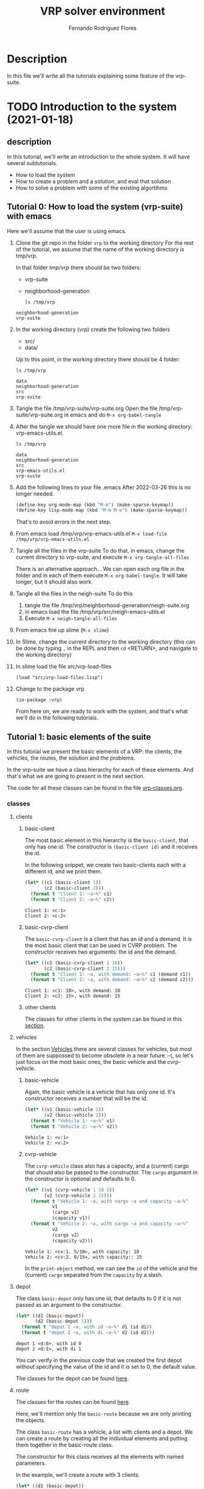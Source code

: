 #+TITLE: VRP solver environment
#+AUTHOR: Fernando Rodriguez Flores
#+DATE 2019-02-14
#+TAGS: suite(s) classes(c) moments(m) data(d) algoritms(a) dcost(v)
#+TAGS: emacs(e) utils(u) strat(t) simul(i) vanny(o)
#+TODO: TODO | DONE
#+STARTUP: nologdone

* Description
  In this file we'll write all the tutorials explaining some feature of the vrp-suite.


* TODO Introduction to the system (2021-01-18)
** description
   In this tutorial, we'll write an introduction to the whole system.  It will have several subtutorials.
   - How to load the system
   - How to create a problem and a solution, and eval that solution
   - How to solve a problem with some of the existing algortihms
** Tutorial 0: How to load the system (vrp-suite) with emacs
   Here we'll assume that the user is using emacs.  
   1. Clone the git repo in the folder =vrp= to the working directory
      For the rest of the tutorial, we assume that the name of the working directory is tmp/vrp.

      In that folder /tmp/vrp/ there should be two folders:
      - vrp-suite
      - neighborhood-generation

      #+begin_src shell :export both :results output
      ls /tmp/vrp
      #+end_src

      #+RESULTS:
      : neighborhood-generation
      : vrp-suite
   2. In the working directory (vrp) create the following two folders
      - src/
      - data/

      Up to this point, in the working directory there should be 4 folder:
      #+begin_src shell :export both :results output
      ls /tmp/vrp
      #+end_src

      #+RESULTS:
      : data
      : neighborhood-generation
      : src
      : vrp-suite
   3. Tangle the file /tmp/vrp-suite/vrp-suite.org
      Open the file /tmp/vrp-suite/vrp-suite.org in emacs and do =M-x org-babel-tangle=
   4. After the tangle
      we should have one more file in the working directory: vrp-emacs-utils.el.

      #+begin_src shell :export both :results output
      ls /tmp/vrp
      #+end_src

      #+RESULTS:
      : data
      : neighborhood-generation
      : src
      : vrp-emacs-utils.el
      : vrp-suite
   5. Add the following lines to your file .emacs
      After 2022-03-26 this is no longer needed.

      #+BEGIN_SRC emacs-lisp :results none :exports code
      (define-key org-mode-map (kbd "M-m") (make-sparse-keymap))
      (define-key lisp-mode-map (kbd "M-m M-o") (make-sparse-keymap))
      #+END_SRC
      That's to avoid errors in the next step.
   6. From emacs load /tmp/vrp/vrp-emacs-utils.el
      =M-x load-file /tmp/vrp/vrp-emacs-utils.el=
   7. Tangle all the files in the vrp-suite
      To do that, in emacs, change the current directory to vrp-suite, and execute =M-x vrp-tangle-all-files=

      There is an alternative approach...  We can open each org file in the folder and in each of them execute =M-x org-babel-tangle=.  It will take longer, but it should also work.
   8. Tangle all the files in the neigh-suite
      To do this
      1. tangle the file
         /tmp/vrp/neighborhood-generation/neigh-suite.org
      2. in emacs load the file /tmp/vrp/src/neigh-emacs-utils.el
      3. Execute =M-x neigh-tangle-all-files=
   9. From emacs fire up slime (=M-x slime=)
   10. In Slime, change the current directory to the working directory
       (this can be done by typing =,= in the REPL and then =cd= <RETURN>, and navigate to the working directory)
   11. In slime load the file src/vrp-load-files
      #+BEGIN_SRC lisp +n -r :results none :exports code 
      (load "src/vrp-load-files.lisp")
      #+END_SRC
   12. Change to the package vrp
      #+BEGIN_SRC lisp +n -r :results none :exports code 
      (in-package :vrp)
      #+END_SRC
      
      From here on, we are ready to work with the system, and that's what we'll do in the following tutorials.
** Tutorial 1: basic elements of the suite
   In this tutorial we present the basic elements of a VRP: the clients, the vehicles, the routes, the solution and the problems.

   In the vrp-suite we have a class hierarchy for each of these elements.  And that's what we are going to present in the next section.

   The code for all these classes can be found in the file [[file:vrp-classes.org][vrp-classes.org]].

*** classes
**** clients
***** basic-client
      The most basic element in this hierarchy is the =basic-client=, that only has one id.  The constructor is =(basic-client id)= and it receives the id.

      In the following snippet, we create two basic-clients each with a different id, and we print them.

      #+begin_src lisp :export both :results output
      (let* ((c1 (basic-client 1))
             (c2 (basic-client 2)))
        (format t "Client 1: ~a~%" c1)
        (format t "Client 2: ~a~%" c2))
      #+end_src

      #+RESULTS:
      : Client 1: <c:1>
      : Client 2: <c:2>
     
***** basic-cvrp-client

      The =basic-cvrp-client= is a client that has an id and a demand.  It is the most basic client that can be used in CVRP problem.  The constructor receives two arguments: the id and the demand.

      #+begin_src lisp :export both :results output
      (let* ((c1 (basic-cvrp-client 1 10))
             (c2 (basic-cvrp-client 2 15)))
        (format t "Client 1: ~a, with demand: ~a~%" c1 (demand c1))
        (format t "Client 2: ~a, with demand: ~a~%" c2 (demand c2)))
      #+end_src

      #+RESULTS:
      : Client 1: <c1: 10>, with demand: 10
      : Client 2: <c2: 15>, with demand: 15
***** other clients
      The classes for other clients in the system can be found in this [[file:vrp-classes.org::*Clients][section]].

**** vehicles

     In the section [[file:vrp-classes.org::*Vehicles][Vehicles]] there are several classes for vehicles, but most of them are suppossed to become obsolete in a near future :-(, so let's just focus on the most basic ones, the basic vehicle and the cvrp-vehicle.

     
***** basic-vehicle
      Again, the basic vehicle is a vehicle that has only one id.  It's constructor receives a number that will be the id.

      #+begin_src lisp :export both :results output
      (let* ((v1 (basic-vehicle 1))
             (v2 (basic-vehicle 2)))
        (format t "Vehicle 1: ~a~%" v1)
        (format t "Vehicle 2: ~a~%" v2))
      #+end_src

      #+RESULTS:
      : Vehicle 1: <v:1>
      : Vehicle 2: <v:2>

***** cvrp-vehicle

      The =cvrp-vehicle= class also has a capacity, and a (current) cargo that should also be passed to the constructor.  The =cargo= argument in the constructor is optional and defaults to 0.

      #+begin_src lisp :export both :results output
      (let* ((v1 (cvrp-vehicle 1 10 5))
             (v2 (cvrp-vehicle 2 15)))
        (format t "Vehicle 1: ~a, with cargo ~a and capacity ~a~%"
                v1
                (cargo v1)
                (capacity v1))
        (format t "Vehicle 2: ~a, with cargo ~a and capacity ~a~%"
                v2
                (cargo v2)
                (capacity v2)))
      #+end_src

      #+RESULTS:
      : Vehicle 1: <cv:1. 5/10>, with capacity: 10
      : Vehicle 2: <cv:2. 0/15>, with capacity:: 15

      In the =print-object= method, we can see the =id= of the vehicle and the (current) =cargo= separated from the =capacity= by a slash.
**** depot
     The class =basic-depot= only has one id, that defaults to 0 if it is not passed as an argument to the constructor.
     
      #+begin_src lisp :export both :results output
      (let* ((d1 (basic-depot))
             (d2 (basic-depot 1)))
        (format t "depot 1 ~a, with id ~a~%" d1 (id d1))
        (format t "depot 2 ~a, with di ~a~%" d2 (id d2)))
      #+end_src


      #+RESULTS:
      : depot 1 <d:0>, with id 0
      : depot 2 <d:1>, with di 1

      You can verify in the previous code that we created the first depot without specifying the value of the id and it is set to 0, the default value.

      The classes for the depot can be found [[file:vrp-classes.org::*Depots][here]].
**** route
     The classes for the routes can be found [[file:vrp-classes.org::*Routes][here]].

     Here, we'll mention only the =basic-route= because we are only printing the objects.

     The class =basic-route= has a vehicle, a list with clients and a depot.  We can create a route by creating all the individual elements and putting them together in the basic-route class.

     The constructor for this class receives all the elements with named parameters.

     In the example, we'll create a route with 3 clients.

     #+begin_src lisp :export both :results output
     (let* ((d1 (basic-depot))
            (v1 (basic-vehicle 1))
            (c1 (basic-client 1))
            (c2 (basic-client 2))
            (c3 (basic-client 3))
            (r1 nil))
       ;; here we construct the route.
       (setf r1 (basic-route :id 1 :vehicle v1 :depot d1
                              :clients (list c1 c2 c3)))
       ;; and here we print it
       (format t "route 1 ~a~%" r1))
     #+end_src

     #+RESULTS:
     : route 1 <r1: <v:1> (<d:0>: (<c:1> <c:2> <c:3>))>

     In the next section we'll use several routes to create a solution.

**** solution
     The classes for the solution can be found in the section [[file:vrp-classes.org::*Solutions][Solutions]].
     
     Here, we'll mention only the =basic-solution= because we are only printing the objects.

     The class =basic-route= has an id, a list of routes and a cost, that right now we won't use. 

***** creating a basic-solution

      The constructor for this class receives all the elements with named parameters.  The cost argument defaults to 0.

      In the example, we'll create a solution with two routes.

      #+begin_src lisp :export both :results output
      (let* ((d1 (basic-depot))
             (v1 (basic-vehicle 1))
             (c1 (basic-client 1))
             (c2 (basic-client 2))
             (c3 (basic-client 3))
             (r1 (basic-route :id 1 :vehicle v1 :depot d1
                               :clients (list c1 c2)))
             (r2 (basic-route :id 2 :vehicle v1 :depot d1
                              :clients (list c3)))
             (s1 nil))
        ;; here we construct the solution.
        (setf s1 (basic-solution :id 1 :routes (list r1 r2)))
  
        ;; and here we print it
        (format t "solution: ~a~%" s1))
      #+end_src

      #+RESULTS:
      : solution: S1: (0)
      :   <r1: <v:1> (<d:0>: (<c:1> <c:2>))>
      :   <r2: <v:1> (<d:0>: (<c:3>))>
      :

      When we print the solution we can see it's id (after the S), the cost (in parentheses) after S1, and then each route on a line.

***** pretty-printing the solution
      In this section, we'll introduce a method to print a solution in a friendlier way.

      To do that we use the generic-function =pp-solution=.  This function receives a solution and a stream.  In this case, the stream will be t (the standard output stream).

      We'll use the solution from the previous section:
     
      #+begin_src lisp :export both :results output
      (let* ((d1 (basic-depot))
             (v1 (basic-vehicle 1))
             (c1 (basic-client 1))
             (c2 (basic-client 2))
             (c3 (basic-client 3))
             (r1 (basic-route :id 1 :vehicle v1 :depot d1
                               :clients (list c1 c2)))
             (r2 (basic-route :id 2 :vehicle v1 :depot d1
                              :clients (list c3)))
             (s1 nil))
        ;; here we construct the solution.
        (setf s1 (basic-solution :id 1 :routes (list r1 r2)))

        ;; and here we print it
        (format t "This is the printed-solution:~%~a~%" s1)

        (format t "and this is the pretty-print version:~%")
        (pp-solution s1 t))
      #+end_src

      #+RESULTS:
      : This is the printed-solution:
      : S1: (0)
      :   <r1: <v:1> (<d:0>: (<c:1> <c:2>))>
      :   <r2: <v:1> (<d:0>: (<c:3>))>
      : 
      : and this is the pretty-print version:
      : S1:
      :     R1: (1, 2)
      :     R2: (3)

**** problem

     In this section we present some problems.  All the problems currently in the suite can be found in the section [[file:vrp-classes.org::*Problems][Problems]].  Here we'll just present two problems: the basic-problem and the cvrp-problem.

     
***** basic-problem

      The basic problem has an id, a depot and a list with clients.  

      The constructor for this class receives all the elements with named parameters.  

      In the example, we'll create a problem with 3 clients.

      #+begin_src lisp :export both :results output
      (let* ((d1 (basic-depot))
             (c1 (basic-client 1))
             (c2 (basic-client 2))
             (c3 (basic-client 3))
             (p1 nil))
        ;; here we create the problem.
        (setf p1 (basic-problem :id 1
                                :clients (list c1 c2 c3)
                                :depot d1))

        ;; and here we print it
        (format t "Problem: ~a~%" p1))
      #+end_src

      #+RESULTS:
      : Problem: <P1.(<c:1> <c:2> <c:3>), <d:0>>

      This is a very basic problem and it is pretty useless.  In the next section we introduce the cvrp-problem.

***** cvrp-problem

      In the CVRP we have a set of clients a central depot, we know the distance between each pair of clients (and the depot), and we can assume an infinte number of vehicles, all of them with the same capacity.  Also, for each client we know its demand.

      The class cvrp-problem has an id, a list of clients (which should have a demand slot), a distance-matrix (with the distance between each pair of clients and the depot), and a capacity, that is the same for all the vehicles.

      The constructor for this class receives all the elements with named parameters.  

      In the example, we'll create a problem with 3 clients, all of them of type =basic-cvrp-client=

      #+begin_src lisp :export both :results output
      (let* ((d1 (basic-depot))
             (c1 (basic-cvrp-client 1 10))
             (c2 (basic-cvrp-client 2 20))
             (c3 (basic-cvrp-client 3 30))
             (distance-matrix #2a((0 1 2 3)
                                  (1 0 4 3)
                                  (2 1 0 6)
                                  (3 8 6 0)))
             (capacity 30)
             (p1 nil))
        ;; here we create the problem.
        (setf p1 (cvrp-problem :id 1
                               :clients (list c1 c2 c3)
                               :depot d1
                               :distance-matrix distance-matrix
                               :capacity capacity))

        ;; and here we print it
        (format t "Problem: ~a~%" p1))
      #+end_src

      #+RESULTS:
      : Problem: <CVRP 1: 3 clients, capacity 30>

      With this problem and a solution we can evaluate the cost of the solutions.  We'll do that on the [[*Tutorial 2: evaluating solutions][Tutorial 2: evaluating solutions]], but first we'll present a more convenient way to create clients, solutions and problems.  We'll do that in the next section.
      
*** macros to abstract the use of the classes
    In the vrp-suite there are some macros than can help us to quickly create instances of some of the classes in the suite.  Following the lisp convention, all those macros start with "with-NAME-OF-THE-INSTANCE". Let's see some examples.

    All the macros with the descrption and some examples can be found in the section:  [[file:vrp-classes.org::*Macros to deal with disposable instances][Macros to deal with disposable instances]].
    
**** with-basic-clients
     We can use this macro when we want to create some basic-clients.  It receives a list with integers and creates symbols of the form cn, for each n in the list of integers.  All those symbols are bound to an instance of a basic-client with id n.

     For example, the code we used [[*basic-client][in the introduction to basic-clients]]:

     #+begin_src lisp :export both :results output
     (let* ((c1 (basic-client 1))
            (c2 (basic-client 2)))
       (format t "Client 1: ~a~%" c1)
       (format t "Client 2: ~a~%" c2))
     #+end_src

     #+RESULTS:
     : Client 1: <c:1>
     : Client 2: <c:2>

     can be rewritten with this macro as:

      #+begin_src lisp :export both :results output
      (with-basic-clients (1 2)
        (format t "Client 1: ~a~%" c1)
        (format t "Client 2: ~a~%" c2))
      #+end_src

      #+RESULTS:
      : Client 1: <c:1>
      : Client 2: <c:2>

      And we get the same results.  Actually, the macro expansion of the macro is exactly the previous code :-o
     
      #+begin_src lisp :export both :results output
      (LET* ((C1 (BASIC-CLIENT 1)) (C2 (BASIC-CLIENT 2)))
        (FORMAT T "Client 1: ~a~%" C1)
        (FORMAT T "Client 2: ~a~%" C2))
      #+end_src

      So, any time we need a list of basic-clients, the 'elegant' way to do it is to use the macro =with-basic-client= ;-).
     
**** with-basic-solution
     We can also create basic-solutions very easily using the macro =with-basic-solution=.  This macro receives a symbol and list with lists of integers, where each inner list represent a route, and binds the symbol to a basic solution with the routes described by the inner lists.

     Maybe the easiest way to understand it is to see it in action.  (No.  The best way to understand it is to read a good description, but apparently I'm not able to do that now :-P, so let's stick to the example.)

     Once again, I'm going to rewrite a previous example using the macro.  This is the code from the [[*creating a basic-solution][section]] where we introduced the basic-solution:

      #+begin_src lisp :export both :results output
      (let* ((d1 (basic-depot))
             (v1 (basic-vehicle 1))
             (c1 (basic-client 1))
             (c2 (basic-client 2))
             (c3 (basic-client 3))
             (r1 (basic-route :id 1 :vehicle v1 :depot d1
                               :clients (list c1 c2)))
             (r2 (basic-route :id 2 :vehicle v1 :depot d1
                              :clients (list c3)))
             (s1 nil))
        ;; here we construct the solution.
        (setf s1 (basic-solution :id 1 :routes (list r1 r2)))
  
        ;; and here we print it
        (format t "solution: ~a~%" s1))
      #+end_src

      #+RESULTS:
      : solution: S1: (0)
      :   <r1: <v:1> (<d:0>: (<c:1> <c:2>))>
      :   <r2: <v:1> (<d:0>: (<c:3>))>
      :

      and this is the same code usith the macro =with-basic-solution=:

      #+begin_src lisp :export both :results output
      (with-basic-solution (s1 ((1 2) (3)))
        ;; let's print the solution
        (format t "solution: ~a~%" s1))
      #+end_src

      #+RESULTS:
      : solution: S1: (0)
      :   <r1: <v:1> (<d:0>: (<c:1> <c:2>))>
      :   <r2: <v:2> (<d:0>: (<c:3>))>
      : 
      
      Actually the macro =with-basic-solution= expands into a code that does exactly the same things that we did in the previous example, but it is a lot better when the computer writes the code for us :-P.

      As we said before, the basic-solution is not very useful to solve instances of the VRP, because we need more info.  However, it is useful to explore neighborhoods and analyze what happens in those neighborhoods, as long as we don't need to evaluate the solutions :-).

      The following macros help us to create problems and solutions than can be used to actually solve VRPs :-o.

**** with-basic-cvrp-problem
     In this section we present a macro to create instances of the class =cvrp-problem=.

     In the CVRP we have a distance-matrix, clients with demands and a capacity for all the vehicles.  There is a macro that allows us to create instances of this class very easily.  It receives a symbol, and the rest of the info required for the cvrp-problem, everything in the form of list.

     We'll rewrite the code in section [[*cvrp-problem][cvrp-problem]] using this macro.  The code in that section was:

      #+begin_src lisp :export both :results output
      (let* ((d1 (basic-depot))
             (c1 (basic-cvrp-client 1 10))
             (c2 (basic-cvrp-client 2 20))
             (c3 (basic-cvrp-client 3 30))
             (distance-matrix #2a((0 1 2 3)
                                  (1 0 4 3)
                                  (2 1 0 6)
                                  (3 8 6 0)))
             (capacity 30)
             (p1 nil))
        ;; here we create the problem.
        (setf p1 (cvrp-problem :id 1
                               :clients (list c1 c2 c3)
                               :depot d1
                               :distance-matrix distance-matrix
                               :capacity capacity))

        ;; and here we print it
        (format t "Problem: ~a~%" p1))
      #+end_src

      #+RESULTS:
      : Problem: <CVRP 1: 3 clients, capacity 30>

      If we use the macro, we would write:

      #+begin_src lisp :export both :results output
      (with-cvrp-problem (p1 :distances '((0 1 2 3)
                                          (1 0 4 3)
                                          (2 1 0 6)
                                          (3 8 6 0))
                             :demands '(10 20 30)
                             :capacity 30)

        ;; and here we print it
        (format t "Problem: ~a~%" p1)
        (format t "clients: ~a~%" (clients p1)))
      #+end_src

      #+RESULTS:
      : Problem: <CVRP 1: 3 clients, capacity 30>
      : clients: (<c1: 10> <c2: 20> <c3: 30>)

      
      In this case the distances is a list of lists and the demands is also a list.  This macro creates a depot with =id= 0, as many clients as the length of the =demands= list, named from c1 to cn, where n is the length of that list.  

**** with-basic-cvrp-solution

     In this section we create an instance of =basic-cvrp-solution=.  A cvrp-basic-solution is a solution that can be evaluated to compute its cost.  The difference with the basic-solution is that the clients are instances of =basic-cvrp-client= and the routes are instances of =route-for-simulation=.  

     But, thanks to the macro we can ignore those implementation details, as the macro takes care of them for us.

     The macro is similar to =with-basic-solution= in the sense that it receives a list of lists with the description of the routes, but it also receives an instance of =cvrp-problem=.

     Here is the example:

      #+begin_src lisp :export both :results output
      (with-cvrp-problem (p1 :distances '((0 1 2 3)
                                          (1 0 4 3)
                                          (2 1 0 6)
                                          (3 8 6 0))
                             :demands '(10 20 30)
                             :capacity 30)
        (with-basic-cvrp-solution (s1 ((1 2) (3)) p1)

         ;; and here we pretty print it
          (format t "Solution:~%")
          (pp-solution s1 t) (terpri)

          (format t "The raw solution:~%~a~%" s1)))
      #+end_src

      #+RESULTS:
      #+begin_example
      Solution:
      S1:
	  R1: (1, 2)
	  R2: (3)

      The raw solution:
      CVRP_S1: (0)
	<r1: <cv:1. 0/30> (<d:0>: (<c1: 10> <c2: 20>))>
	<r2: <cv:2. 0/30> (<d:0>: (<c3: 30>))>

      #+end_example
      
      The command =(terpri)= inserts a new line to the optional stream (that defaults to t).

      We can see in the raw solution the demand of each client, and the capacity of the vehicles.  Those values are taken from the problem passed as the third argument.

      The code and some documentation for this macro can be found [[file:vrp-classes.org::#macro:with-basic-cvrp-solution][here]].

      This is a simple introduction to the basic elements in the system.  In the next tutorial we'll show how to evaluate the solutions.

** Tutorial 2: evaluating solutions (using actions)
   In this tutorial we describe how to compute the cost of a solution for a given CVRP.  We assume that the reader is familiar with ideas from the previous tutorials, specifically the macros =with-basic-cvrp-solution= and =with-cvrp-problem=.

   Here, we'll create a problem, a solution and we'll compute the cost for that solution, but to do that we need the concept of action.  We'll present that in the next section.

   
*** actions
    The definition of the action classes can be found in the section [[file:vrp-classes.org::*Actions][Actions]].

    An action is an object designed to make some computations.  There are two types of actions.  The first type is used to compute the cost of a given solution and the second one is used the compute the delta-cost between a solution and a neighbor.

    In this section we'll deal with the first type.  We'll use the only action we have now in the system, and it computes the cost of a given solution for a given CVRP problem.

    The name of the class is =basic-cvrp-action= and it computes the total distance travelled by the vehicles plus a penalty due to excess of cargo in the vehicles on each route.  The penalty is computed as a the unfeasibility of the route times a factor that defaults to 1000.  The unfeasibility of a route is computed as the sum of the demands of the clients on that route minus the capacity of the vehicle, or zero if that value is negative:

    $\displaystyle \max\{0, \sum_{i\in r}{d_i} - C_v\}$,

    where $r$ is the route, $i$ is the clients of the route, $d_i$ is client $i$'s demand, and $C_v$ is the capacity of the vehicle.
    

    For instance if clients =c1=, =c2= and =c3= have demand 10 and vehicle's capacity is 20, then the unfeasibility of the route is 10.  However, if the capacity were 40, the unfeasibility would be 0.

    The constructor for this class is =basic-cvrp-action=, and receives 5 named parameters:
    - id, defaults to 1,
    - penalty-factor, defaults to 1000,
    - total-penalty, defaults to 0,
    - capacity-violation, defaults to 0 (this is the "unfeasibility"),
    - current-distance, defaults to 0, and
    - total-distance, also defaulting to 0.

    Of all those parameters, usually we only need to modify the penalty-factor in order to tune it to our current problem.

    The code for creating the action is the follwing:

     #+begin_src lisp :export both :results output
     (let* ((a1 (basic-cvrp-action))
            (a2 (basic-cvrp-action :id 2))
            (a3 (basic-cvrp-action :id 3 :penalty-factor 3000)))
       (format t "Action 1: ~a~%" a1)
       (format t "Action 2: ~a~%" a2)
       (format t "Action 3: ~a~%" a3))
     #+end_src

     #+RESULTS:
     : Action 1: <a_cvrp1. d: 0, p: 0>
     : Action 2: <a_cvrp2. d: 0, p: 0>
     : Action 3: <a_cvrp3. d: 0, p: 0>
    

    When we print the actions we only see the two values that we'll be interested in after the evaluation of a solution: the =total-distance= and the =total-penalty=.  As we just created the actions, they have the defaults values.

    Let's also print the =penalty-factor= for each of them:
   
     #+begin_src lisp :export both :results output
     (let* ((a1 (basic-cvrp-action))
            (a2 (basic-cvrp-action :id 2))
            (a3 (basic-cvrp-action :id 3 :penalty-factor 3000)))
       (format t "Action 1: ~a~%" a1)
       (format t "Action 2: ~a~%" a2)
       (format t "Action 3: ~a~%" a3)

       (terpri) ;; an empty line

       (format t "Penalty-factor in Action 1: ~a~%" (penalty-factor a1))
       (format t "Penalty-factor in Action 2: ~a~%" (penalty-factor a2))
       (format t "Penalty-factor in Action 3: ~a~%" (penalty-factor a3)))
     #+end_src

     #+RESULTS:
     : Action 1: <a_cvrp1. d: 0, p: 0>
     : Action 2: <a_cvrp2. d: 0, p: 0>
     : Action 3: <a_cvrp3. d: 0, p: 0>
     : 
     : Penalty-factor in Action 1: 1000
     : Penalty-factor in Action 2: 1000
     : Penalty-factor in Action 3: 3000

     As expected, =action1= and =action2= have =penalty-factor= 1000, and =action3= has =penalty-factor= 3000.

     Once we have created a action we can use to compute the cost of a solution for a given problem.  We'll do that in the next section.
*** using actions to evaluate solutions
    Once we have a solution, a problem and an action we should use the function =simulate-solution= that receives those parameters as shown in the next code:

     #+begin_src lisp :export both :results output
     (with-cvrp-problem (p1 :distances '((0 1 2 3 5)
                                         (1 0 4 5 6)
                                         (2 4 0 6 7)
                                         (3 5 6 0 8)
                                         (5 6 7 8 0))
                            :demands '(30 20 40 50)
                            :capacity 50)
       (with-basic-cvrp-solution (s1 ((1 2)
                                      (3 4))
                                     p1)

         (let* ((action (basic-cvrp-action)))

           (format t "~a~%"
                   (simulate-solution s1 p1 action)))))
     #+end_src

     #+RESULTS:
     : NIL
    
    If we execute that code we just get NIL because the method =simulate-solution= does not returns a value.  Actually, the results of the simulation are stored in the action's corresponding slots.  We can see them in the next code: 

     #+begin_src lisp :export both :results output
     (with-cvrp-problem (p1 :distances '((0 1 2 3 5)
                                         (1 0 4 5 6)
                                         (2 4 0 6 7)
                                         (3 5 6 0 8)
                                         (5 6 7 8 0))
                            :demands '(30 20 40 50)
                            :capacity 50)
       (with-basic-cvrp-solution (s1 ((1 2)
                                      (3 4))
                                     p1)

         (let* ((action (basic-cvrp-action)))

           (simulate-solution s1 p1 action)

           (format t "solution distance: ~a~%" (total-distance action))
           (format t "solution penalty: ~a~%" (total-penalty action)))))
     #+end_src

     #+RESULTS:
     : solution distance: 23
     : solution penalty: 40000

     Here we can see that the total distance is 23, but the the penalty is 40000, due to the demand excess in the second route.

     If we run that code with a diferent (and feasible) solution we get the following results:

     #+begin_src lisp :export both :results output
     (with-cvrp-problem (p1 :distances '((0 1 2 3 5)
                                         (1 0 4 5 6)
                                         (2 4 0 6 7)
                                         (3 5 6 0 8)
                                         (5 6 7 8 0))
                            :demands '(30 20 40 50)
                            :capacity 50)
       (with-basic-cvrp-solution (s1 ((1 2)
                                      (3)
                                      (4))
                                     p1)

         (let* ((action (basic-cvrp-action)))

           (simulate-solution s1 p1 action)

           (format t "solution distance: ~a~%" (total-distance action))
           (format t "solution penalty: ~a~%" (total-penalty action)))))
     #+end_src

     #+RESULTS:
     : solution distance: 23
     : solution penalty: 0

     In this case, the penalty is 0, and that means that the solution is feasible ;-).

     However, after we execute that code, the cost slot in the solution is not modified.  It is up to the user to update that value if that is desired.  This is shown in the next snippet.
     
     #+begin_src lisp :export both :results output
     (with-cvrp-problem (p1 :distances '((0 1 2 3 5)
                                         (1 0 4 5 6)
                                         (2 4 0 6 7)
                                         (3 5 6 0 8)
                                         (5 6 7 8 0))
                            :demands '(30 20 40 50)
                            :capacity 50)
       (with-basic-cvrp-solution (s1 ((1 2)
                                      (3)
                                      (4))
                                     p1)

         (let* ((action (basic-cvrp-action)))

           (simulate-solution s1 p1 action)

           (format t "After simulation but before setting the cost~%")
           (format t "solution cost: ~a.~%" (cost s1))
           ;; The cost is 0 because it has not been set, yet
      
           (setf (cost s1) (+ (total-distance action)
                              (total-penalty action)))
      
           (format t "After setting the cost~%")
           (format t "solution cost: ~a.~%" (cost s1)))))
     #+end_src

     #+RESULTS:
     : After simulation but before setting the cost
     : solution cost: 0.
     : After setting the cost
     : solution cost: 23.

*** rationale behind not setting the cost slot automatically
    The rationale behind not setting the cost slot automatically is that in some occasions, we could be interested in minimizing another metric, for instance, we could be just looking for a feasible solution, and in those cases the objective function could be only the penalty.

    In any case, do not worry too much about this, because in a near future, we'll be using a different method to compute the cost of a solution, but so far, this is the way to go ;-).
** TODO Tutorial 3: evaluating neighbor solutions
** TODO Tutorial 4: solving a cvrp using one of the existing algorithms
** TODO Tutorial 5: creating a new algorithm to solve a cvrp

   
* Tutorial for JJ how to use the do-neighborhood macros

** description

   In this section I'll add a tutorial for JJ on how to use the do-neighborhood macros.  We assume that the reader knows how to set up the system.  In any case the reader can check [[*Introduction to the system (2021-01-18)][this tutorial]].

   Here, we'll explain how to use the neighborhood macros.

   To do that, we,ll explore the neighborhood of a solution using several criteria.

** setting up what we'll always need
   In order to use the macros we'll always need the following

   - a problem
   - an initial-solution
   - a working-copy of the initial-solution
   - a variable named `ops-list' where we'll have the operations for the current neighbor.
*** the problem and the initial solution
    For the problem and the initial solution we'll use the corresponding macros.
    
      #+begin_src lisp :export both :results output
      (with-cvrp-problem (p1 :distances '((0 1 2 3)
                                          (1 0 4 3)
                                          (2 1 0 6)
                                          (3 8 6 0))
                             :demands '(10 20 30)
                             :capacity 30)
        (with-basic-cvrp-solution (s1 ((1 2) (3)) p1)


          ;; here we have a solution called s1
          ;; and a problem called p1.
          ;; with them we can do anything we want
          ;; for instance, we can print it.

         ;; and here we pretty print it
          (format t "Solution:~%")
          (pp-solution s1 t) (terpri)

          (format t "The raw solution:~%~a~%" s1)

          ))
      #+end_src

      #+RESULTS:
      #+begin_example
      Solution:
      S1:
	  R1: (1, 2)
	  R2: (3)

      The raw solution:
      CVRP_S1: (0)
	<r1: <cv:1. 0/30> (<d:0>: (<c1: 10> <c2: 20>))>
	<r2: <cv:2. 0/30> (<d:0>: (<c3: 30>))>

      #+end_example

*** the working-copy and the empty list
    Once we have the problem and the solution we can add a working-copy and an empty list, using a let.

    Before we can do anything with the working-copy we need to initialize it.  We must do that with the function  =prepare-solution-for-neighborhood-exploration=.
    
      #+begin_src lisp :export both :results output
      (with-cvrp-problem (p1 :distances '((0 1 2 3 4)
                                          (1 0 4 3 2)
                                          (2 1 0 6 1)
                                          (3 8 6 0 3)
                                          (4 2 1 3 0))
                             :demands '(10 20 30 10)
                             :capacity 30)
        (with-basic-cvrp-solution (s1 ((1 2) (3 4)) p1)


          ;; here we have a solution called s1
          ;; and a problem called p1.
          ;; with them we can do anything we want
          ;; for instance, we can print it.
          (let* ((working-copy (basic-working-copy s1))
                 (ops-list nil))

            ;; here we have a working-copy
            ;; and the ops-list variable


            ;; but before we can use any working-copy
            ;; we need to initialize it
            ;; we can de that with

            (prepare-solution-for-neighborhood-exploration working-copy)

            ;; now we can print it

            (pp-solution working-copy t) (terpri)

            ;; and the empty list:
            (format t "ops-list: ~a~%" ops-list)

            )))
      #+end_src

      #+RESULTS:
      : S1:
      :     R1: (1, 2)
      :     R2: (3, 4)
      : 
      : ops-list: NIL

      After that, we are ready to explore a neighborhood.

*** exploring the neighborhood rarb
    Once the working-copy is initialized, we can explore any neighborhood we want using the exploration macros.

    For this first example, we'll use the criterion rarb that means:

    - select route r1
    - select client c1 from r1
    - select route r2
    - insert client c1 into r2

    We can describe that criterion using the neighborhood macros:

    - doselect-route
    - doselect-client
    - doinsert-client

    Each of those macros receives the arguments it needs, and a working-copy:

    - doselect-route: r
      r is a symbol where we'll store the current route.
    - doselect-client: c, r
      With c will denote the client selected in this operation.
      r is the route from which we should select the client.
    - doinsert-client: c, r
      c is the client that should be inserted, and
      r is the route where we should insert it.

    Using these macros, we can describe any neighborhood we want.  In the case of rarb we should write it as:

    #+begin_src lisp
    (doselect-route (r1 working-copy)
      (doselect-client (c r1 working-copy)
        (doselect-route (r2 working-copy)
          (doinsert-client (c r2 working-copy)

            ))))
    #+end_src

    Each call to a macro is nested in the previous call to access all the variables and parameters used there.  Each of those macros pushes the corresponding operation to the variable =ops-list=, and all of them should be called after the working-copy has been initialized.

    Let's see them in action:

    
    #+begin_src lisp :export both :results output
    (with-cvrp-problem (p1 :distances '((0 1 2 3 4)
                                        (1 0 4 3 2)
                                        (2 1 0 6 1)
                                        (3 8 6 0 3)
                                        (4 2 1 3 0))
                           :demands '(10 20 30 10)
                           :capacity 30)
      (with-basic-cvrp-solution (s1 ((1 2) (3 4)) p1)


        ;; here we have a solution called s1
        ;; and a problem called p1.
        ;; with them we can do anything we want
        ;; for instance, we can print it.
        (let* ((working-copy (basic-working-copy s1))
               (ops-list nil))

          ;; here we have a working-copy
          ;; and the ops-list variable


          ;; but before we can use any working-copy
          ;; we need to initialize it
          ;; we can de that with

          (prepare-solution-for-neighborhood-exploration working-copy)

          ;; here we can use the macros

          (doselect-route (r1 working-copy)
            (doselect-client (c r1 working-copy)
              (doselect-route (r2 working-copy)
                (doinsert-client (c r2 working-copy)

                  ;; here, in the variable ops-list
                  ;; we have the operations that define
                  ;; the current neighbor, in reversed order
                  ;; let's print it
                  (format t "~%ops-list for current-neighbor: ~a~%" ops-list)
              
                  ;; let's print it reversed
                  (format t "reversed neighbor operations:  ~a~%" (reverse ops-list))

                  )))))))
    #+end_src

    #+RESULTS:
    #+begin_example

    ops-list for current-neighbor: (<op:b 1 1 0> <op:a 1 1 0>)
    reversed neighbor operations:  (<op:a 1 1 0> <op:b 1 1 0>)

    ops-list for current-neighbor: (<op:b 1 2 0> <op:a 1 1 0>)
    reversed neighbor operations:  (<op:a 1 1 0> <op:b 1 2 0>)

    ops-list for current-neighbor: (<op:b 2 1 0> <op:a 1 1 0>)
    reversed neighbor operations:  (<op:a 1 1 0> <op:b 2 1 0>)

    ops-list for current-neighbor: (<op:b 2 2 0> <op:a 1 1 0>)
    reversed neighbor operations:  (<op:a 1 1 0> <op:b 2 2 0>)

    ops-list for current-neighbor: (<op:b 2 3 0> <op:a 1 1 0>)
    reversed neighbor operations:  (<op:a 1 1 0> <op:b 2 3 0>)

    ops-list for current-neighbor: (<op:b 1 1 0> <op:a 1 2 0>)
    reversed neighbor operations:  (<op:a 1 2 0> <op:b 1 1 0>)

    ops-list for current-neighbor: (<op:b 1 2 0> <op:a 1 2 0>)
    reversed neighbor operations:  (<op:a 1 2 0> <op:b 1 2 0>)

    ops-list for current-neighbor: (<op:b 2 1 0> <op:a 1 2 0>)
    reversed neighbor operations:  (<op:a 1 2 0> <op:b 2 1 0>)

    ops-list for current-neighbor: (<op:b 2 2 0> <op:a 1 2 0>)
    reversed neighbor operations:  (<op:a 1 2 0> <op:b 2 2 0>)

    ops-list for current-neighbor: (<op:b 2 3 0> <op:a 1 2 0>)
    reversed neighbor operations:  (<op:a 1 2 0> <op:b 2 3 0>)

    ops-list for current-neighbor: (<op:b 1 1 0> <op:a 2 1 0>)
    reversed neighbor operations:  (<op:a 2 1 0> <op:b 1 1 0>)

    ops-list for current-neighbor: (<op:b 1 2 0> <op:a 2 1 0>)
    reversed neighbor operations:  (<op:a 2 1 0> <op:b 1 2 0>)

    ops-list for current-neighbor: (<op:b 1 3 0> <op:a 2 1 0>)
    reversed neighbor operations:  (<op:a 2 1 0> <op:b 1 3 0>)

    ops-list for current-neighbor: (<op:b 2 1 0> <op:a 2 1 0>)
    reversed neighbor operations:  (<op:a 2 1 0> <op:b 2 1 0>)

    ops-list for current-neighbor: (<op:b 2 2 0> <op:a 2 1 0>)
    reversed neighbor operations:  (<op:a 2 1 0> <op:b 2 2 0>)

    ops-list for current-neighbor: (<op:b 1 1 0> <op:a 2 2 0>)
    reversed neighbor operations:  (<op:a 2 2 0> <op:b 1 1 0>)

    ops-list for current-neighbor: (<op:b 1 2 0> <op:a 2 2 0>)
    reversed neighbor operations:  (<op:a 2 2 0> <op:b 1 2 0>)

    ops-list for current-neighbor: (<op:b 1 3 0> <op:a 2 2 0>)
    reversed neighbor operations:  (<op:a 2 2 0> <op:b 1 3 0>)

    ops-list for current-neighbor: (<op:b 2 1 0> <op:a 2 2 0>)
    reversed neighbor operations:  (<op:a 2 2 0> <op:b 2 1 0>)

    ops-list for current-neighbor: (<op:b 2 2 0> <op:a 2 2 0>)
    reversed neighbor operations:  (<op:a 2 2 0> <op:b 2 2 0>)
    #+end_example

      And this should be enough: to explore a neighborhood use the approriate macros and in the body of those macros, do whatever you want, for instance, evaluate the solutions.

      Here is a list of all the macros available in 2021-03-17.  In the following list, wc is the working copy, r is in the positions where a route is expected, c, c1 and c2 are in positions where clients are expected, s2 s1 and s2 are in positions where a subroute is expected.

      - doselect-route (r wc)
      - doselect-client (c r wc)
      - doinsert-client (c r wc)
      - doswap-clients (c1 c2 wc)
      - doselect-subroute (s r wc)
      - doinsert-subroute (s r wc)
      - doreverse-subroute (s wc)
      - doswap-subroutes (s1 s2 wc)

      The operation reverse-subroute should be used after the subroute has been selected, and before it is inserted.


* How to use the new smart strategies and actions (2019-01-09)
** Requirements
   It is assumed that the reader is familiar with the following ideas and concepts:
   - search-strategies
   - selection-strategies
   - delta-cost-actions


   Right now we have added the following new strategies:

   - *exhaustive-search-strategy*
   - *first-improvement*
   - *best-improvement*
   - *random-improvement*

   and a new action, that should be used with these strategies:

   - delta-cvrp-action*


   The main difference of these new strategies and action with the old ones is that when we use this ones, the computation of the delta-cost is optimized and runtime is reduced.

   In the current state, there are two ways to use them, in a VNS *without* shake and with shake.  I'll write a section for each case:
    
** VNS *without* shake

   To use these new strategies in a (I)VNS *without shake*, the only thing to do is to use them instead of the old ones.

   For instance, where we had something like:

   #+BEGIN_EXAMPLE
   (vns-code problem s1 criteria
       :search-strategy +exhaustive-search-strategy+
       :selection-strategy +random-improvement+
       :action (delta-cvrp-action))
   #+END_EXAMPLE

   we should have:

   #+BEGIN_EXAMPLE
   (vns-code problem s1 criteria
       :search-strategy *exhaustive-search-strategy*
       :selection-strategy *random-improvement*
       :action (delta-cvrp-action*))
   #+END_EXAMPLE
    
   In a lower level approach, the only significant difference is the following:
   In the code, where we called the function =make-neighborhood-criterion= with the older strategies:
    
  #+BEGIN_EXAMPLE
  (make-neighborhood-criterion
   criterion-code
   +exhaustive-search-strategy+
   +random-improvement+)
  #+END_EXAMPLE

  We should call them now with the *ed ones:

  #+BEGIN_EXAMPLE
  (make-neighborhood-criterion
   criterion-code
   *exhaustive-search-strategy*
   *random-improvement*)
  #+END_EXAMPLE
   
** VNS *with* shake

   When there is a shake in the VNS there is something else to take into account: the neighborhood-search used in the shake should not use these strategies or action, and we need to use the old ones.

   This means that when we are going to shake the solution, we should create the criterion as we did before:
   #+BEGIN_EXAMPLE
   (setf shake-function
         (make-neighborhood-criterion
          criterion-description
          +jump-around-strategy+
          +jump-around-return-last-neighbor+))
   #+END_EXAMPLE

   and when we call this function we should do it with a =delta-cvrp-action= instead of a =delta-cvrp-action*=.  The correct way to call this function should be something like:

   #+BEGIN_EXAMPLE
   (funcall shake-function
            current-solution
            problem
            (delta-cvrp-action))
   #+END_EXAMPLE

   Otherwise, we get a really ugly "heap exhausted" error, and none of us want that, right?

   The other call to the "inner-vns" can (and should) be done with the *ed strategies and actions.

   For more details and a working example, you can check the function =vns-shake-smart= and the test for it.


* Tutorial for Heidy (search and selection strategies)
** Description
   Here we'll describe how to use the classes and methods in the suite to explore a neighborhood.

   To do that, we'll need to understand solutions, problems, the operations that we can do with them, and the exploration macros.
** initialization of the system
*** Tutorial on 2019-02-13
    1. Copy the contents of the folders src/ and data/ to the folder lisptick.
    2. in the REPL,  (load "src/vrp-load-files.lisp")
    3. Write your code in a file tarea1.lisp
    4. save it and execute: (load "tarea1.lisp")
*** Tutorial from 2019-02-20 on
    1. Copy the contents of the folders src/ and data/ to the folder lisptick.
    2. Execute run.bat
    3. in the REPL,  (load "src/vrp-load-files.lisp")
    4. in the REPL, type (in-package :vrp)
    5. Write your code in a file tarea1.lisp, and save this file
    6. in the REPL type: (load "tarea1.lisp")
** Solutions: properties and pretty-printing them

   A basic solution has
   - an id
   - a list with routes
   - a cost

   The easiest way to use a solution is to use the macro =with-basic-solution= like this:

    #+BEGIN_SRC lisp +n -r :results output :exports both.lisp
    (with-basic-solution (s1 ((1 2 3)
                              (4 5)
                              (6 7 8)))
      ;; code here
      ;; where you car reference a basic-solution s1
      ;; for instance, we can just print it
      (print s1))
    #+END_SRC

    #+RESULTS:
    : 
    : S1: (0)
    :   <r1: <v:1> (<d:0>: (<c:1> <c:2> <c:3>))>
    :   <r2: <v:2> (<d:0>: (<c:4> <c:5>))>
    :   <r3: <v:3> (<d:0>: (<c:6> <c:7> <c:8>))>
    :  

    What we got as the result of the evaluation of the previous code is the what the print-object method prints.

    In the next example, we'll print all the properties of the solution:

    #+BEGIN_SRC lisp +n -r :results output :exports both.lisp
    (with-basic-solution (s1 ((1 2 3)
                              (4 5)
                              (6 7 8)))
      ;; code here
      ;; where you car reference a basic-solution s1
      ;; for instance, we can just print it
      (bformat t "Printing the properties of the solution")
  
      (format t "id: ~a~%" (id s1))
      (loop for r in (routes s1)
            for i from 1
            do (format t "route ~a: ~a~%" i r))
      (format t "costs: ~a~%" (cost s1)))
    #+END_SRC
     
    What we see in the print-object of the route: 

    <r1: <v:1> (<d:0>: (<c:1> <c:2> <c:3>))>

    - r1 :: r stands for route, and the 1 is the id.
    - <v:1> :: is the print-object of the basic vehicle.  v stand for vehicle and 1 is the id of the vehicle.
    - <d:0> :: is the depot (0 is the id)
    - <c:i> :: are the basic-clients.  the number is the id.

    Cost is 0 because that's the default value and we haven't changed that.

    There is a better way to print a solution using the function pp-solution:

    #+BEGIN_SRC lisp +n -r :results output :exports both.lisp
       (with-basic-solution (s1 ((1 2 3)
                                 (4 5)
                                 (6 7 8)))
         ;; code here
         ;; where you car reference a basic-solution s1
         ;; for instance, we can just print it
         (bformat t "Pretty printing a solution")
         (pp-solution s1 t))
    #+END_SRC

    #+RESULTS:
    : ============================
    :  Pretty printing a solution
    : ============================
    : 
    : S1:
    :     R1: (1, 2, 3)
    :     R2: (4, 5)
    :     R3: (6, 7, 8)
     
    This is a (better?) way to print the solution, if you are not interested in other properties.
** Basic operations on solutions
   In this section we introduce the basic operations.
*** basic operations 
    A basic-operation is a class.  There are two very basic operations: select-client and insert-client, and they both inherit from neighborhood-operation.
**** neighborhood-operation
     This is a base class for the operations in a neighborhood.  It has a route and a position (this pair is called a coordinate) and a number identifying the client that should be operated.

     For example, we could have an instance of =neighborhood-operation= with following values:

     (neighborhood-operation r p index)

     And this means to "operate" the client in the route r, in the position p, and let's label it with the vaule index.

     For example, we could have the following:

     (select-client 2 1 0)

     And this means to select the client in the route 2, in the position 1 and we'll label this selection with the index 0.

     The index is important because later, when we want to insert the client selected in this operation, we can refer to it as the client selected at the operation 0.  Let's see this in action in each of the operations.

**** select-client
***** creating the operation
      The class select-client has the same slots as neighborhood-operation: route, position and index, and the constructor is: op-select-client.

      So we can make something like:

    #+BEGIN_SRC lisp +n -r :results output :exports both.lisp
           (with-basic-solution (s1 ((1 2 3)
                                     (4 5)
                                     (6 7 8)))

             (let* ((op1 (op-select-client 1 2 0)))

               (bformat t "Creating a select-client-operation")

              (format t "operation: ~a~%" op1)))
     #+END_SRC

     #+RESULTS:
     : ====================================
     :  Creating a select-client-operation
     : ====================================
     : 
     : operation: <op:a 1 2 0>


     In this case, the output of the print-object method is:
     - a :: to represent the operation select-client
     - 1 :: is the route from where the selection should be made
     - 2 :: is the position in the route
     - 0 :: is the index of the operation.

     An so far, we have an operation, but we haven't done anything with it yet :-(.  In the next section we'll modify the solution :-o.

***** actually applying the operations to the solution

      Actually, we don't want to modify the solution, we want to simulate that modification, to make the exploration of the neighborhood faster.

      In order to simulate the operations we need to create an instance of basic-working-copy.  A working-copy is an objects that simulates the changes made to the solution without actually doing them.

      In the next section, we'll learn how to create a basic-working-copy.
****** the basic-working-copy

******* creating the basic-working-copy
        The constructor of the basic-working-copy is basic-working-copy and receives a solution.

     #+BEGIN_SRC lisp +n -r :results output :exports both.lisp
     (with-basic-solution (s1 ((1 2 3)
                               (4 5)
                               (6 7 8)))
       (bformat t "Creating a basic-working-copy")
       (let* ((wc (basic-working-copy s1)
                ;; we just created the working-copy
                ))
         ;; let's print the solution
         (pp-solution s1 t)
         ;; let's print the working-copy
         ;; we can use again the function
         ;; pp-solution
         ;; but if we do that...
         (format t "Now the working-copy:~%")
         (pp-solution wc t)
         ;; it doesn't print anything
         ))
     #+END_SRC

******* initializing the basic-working-copy
        The pp-solution didn't work.  Why?  Because we haven't initialized it yet.  The working-copy needs an initialization that is called =prepare-solution-for-neighborhood-exploration=.  That function sets the value of all the slots and prepares itself for the simulation.

        This is done in the next snippet

     #+BEGIN_SRC lisp +n -r :results output :exports both.lisp
     (with-basic-solution (s1 ((1 2 3)
                               (4 5)
                               (6 7 8)))
       (bformat t "Creating a basic-working-copy")
       (let* ((wc (basic-working-copy s1)
                ;; we just created the working-copy
                ))
         ;; let's print the solution
         (pp-solution s1 t)
         ;; let's print the working-copy
         ;; we can use again the function
         ;; pp-solution
         ;; but if we do that...
         (prepare-solution-for-neighborhood-exploration wc)
         (format t "Now the working-copy:~%")
         (pp-solution wc t)
         ;; and now it prints.
         ))
     #+END_SRC
     
     After we have initialized the working-copy we can start simulating the operations.

****** applying an operation to a working copy
       To do that, we can use the function =simulate-neighborhood-operation=.
       #+BEGIN_SRC lisp +n -r :results output :exports both.lisp
       (with-basic-solution (s1 ((1 2 3)
                                 (4 5)
                                 (6 7 8)))
         (bformat t "Creating a basic-working-copy")
         (let* ((wc (basic-working-copy s1)
                  ;; we just created the working-copy
                  ))

           (let* ((op1 (op-select-client 1 2 0)))

            ;; let's print the working-copy
            ;; we can use the function
            ;; pp-solution
            (prepare-solution-for-neighborhood-exploration wc)
            (format t "Now the working-copy:~%")
            (pp-solution wc t)
            ;; let's simulate the solution
            (format t "Let's simulate the solution (check that the 2 is missing):~%")
            (simulate-neighborhood-operation op1 wc))
            (pp-solution wc t)
           ))
     #+END_SRC

**** insert-client
     To insert a client we need to create an operation for that, and simulate it on the working-copy.

***** creating the solution
      This class is very similar to the select-client operation and it has the same slots: route, position, and index.  In this case, the index indicates what client to insert (from the ones that were selected).

      We can create the operation with op-insert-client
       
      #+BEGIN_SRC lisp +n -r :results output :exports both.lisp
      (with-basic-solution (s1 ((1 2 3)
                                (4 5)
                                (6 7 8)))

        (let* ((op1 (op-insert-client 1 2 0)))

          (bformat t "Creating a select-client-operation")

          (format t "operation: ~a~%" op1)))
     #+END_SRC

     #+RESULTS:
     : ====================================
     :  Creating a select-client-operation
     : ====================================
     : 
     : operation: <op:b 1 2 0>

     In this case, in the print-object of the operation we can also see the route, the position and the index, and the letter b, that represents the insert-client operation.  Important: to create the operation we don't need a solution, or a working-copy, or a previous select-client operation.  We can create as many operations as we want, but if we want to simulate them, we'll need all those things.

***** a complete example
      #+BEGIN_SRC lisp +n -r :results output :exports both.lisp
      (with-basic-solution (s1 ((1 2 3)
                                (4 5)
                                (6 7 8)))
        (bformat t "Creating a basic-working-copy")
        (let* ((wc (basic-working-copy s1)
                 ;; we just created the working-copy
                 ))

          (let* ((op1 (op-select-client 1 2 0)) ;; the selection
                 (op2 (op-insert-client 2 3 0))) ;; the insertion

           ;; let's print the working-copy
           ;; we can use the function
           ;; pp-solution
           (prepare-solution-for-neighborhood-exploration wc)
           (format t "Now the working-copy:~%")
           (pp-solution wc t)
           ;; let's simulate the solution
           (format t "Let's simulate the solution (check that the 2 is missing):~%")
           (simulate-neighborhood-operation op1 wc)
           (pp-solution wc t)

           (format t "Now let's simulate the insertion:~%")
           (format t "Note that now the 2 is in the position (2 3)~%")
           ;; the simulation of the operation
           (simulate-neighborhood-operation op2 wc)
           (pp-solution wc t)
          )))
     #+END_SRC

*** more elaborate operations

    The operations select-client and insert-client are very basic operations.  There are more complex ones as the swap-clients or the select-subroute.

    The operation swap-clients receives two clients and swaps them, and the select-subroute receives a route, a position, a length, and an index.  route, position, and index have the same meaning as in neighborhood-operation.  The length slot means...  the length of the subroute.

    However, if we try to do what we did with op-select-client and op-insert-client with the swap clients, it won't work :-o.  Let's check that they don't work:
     
    #+BEGIN_SRC lisp +n -r :results output :exports both.lisp
    (with-basic-solution (s1 ((1 2 3)
                              (4 5)
                              (6 7 8)))
      (bformat t "Creating a basic-working-copy")
      (let* ((wc (basic-working-copy s1)
               ;; we just created the working-copy
               ))

        (let* ((op1 (op-select-client 1 2 0)) ;; the selection
               (op2 (op-select-client 3 2 1)) ;; the insertion
               (op3 (op-swap-clients 0 1)) ;; the swap
               ;; it only receives the indices of the
               ;; selections that should be swapped
               )

         ;; let's print the working-copy
         ;; we can use the function
         ;; pp-solution
         (prepare-solution-for-neighborhood-exploration wc)
         (format t "Now the working-copy:~%")
         (pp-solution wc t)
         ;; let's simulate the solution
         (format t "Let's simulate the solution (check that the 2 is missing):~%")
         (simulate-neighborhood-operation op1 wc)
         (pp-solution wc t)

         (format t "Now let's simulate the second selection:~%")
         ;; the simulation of the operation
         (simulate-neighborhood-operation op2 wc)
         (pp-solution wc t)

         (format t "Now let's simulate the swap~%")
         (simulate-neighborhood-operation op3 wc)
         (pp-solution wc t)
        )))
     #+END_SRC

     There was a really ugly error somewhere, but it was expected.  The problem is that we can't simulate the operation swap-clients.  Because, that operation can be expressed as two insertions.  That means that the operation swap-clients can be decomposed into simpler operations.

**** get-simpler-operations-from
      There is a function called =get-simpler-operations-from= that receives a "compound operation" and returns a list with the basic-operations that form it.

      For example, let's see the simpler operations that we can get from the swap-clients operations.

     #+BEGIN_SRC lisp +n -r :results output :exports both.lisp
     (with-basic-solution (s1 ((1 2 3)
                               (4 5)
                               (6 7 8)))
       (bformat t "Creating a basic-working-copy")
       (let* ((wc (basic-working-copy s1)
                ;; we just created the working-copy
                ))

         (let* ((op1 (op-select-client 1 2 0)) ;; the selection
                (op2 (op-select-client 3 2 1)) ;; the insertion
                (op3 (op-swap-clients 0 1)) ;; the swap
                ;; it only receives the indices of the
                ;; selections that should be swapped
                (simpler-ops-for-swap nil)
                )

          ;; let's print the working-copy
          ;; we can use the function
          ;; pp-solution
          (prepare-solution-for-neighborhood-exploration wc)
          (format t "Now the working-copy:~%")
          (pp-solution wc t)
          ;; let's simulate the first operation
          (format t "Let's simulate the first selection (check that the 2 is missing):~%")
          (simulate-neighborhood-operation op1 wc)
          (pp-solution wc t)

          (format t "Now let's simulate the second selection:~%")
          ;; the simulation of the second operation
          (simulate-neighborhood-operation op2 wc)
          (pp-solution wc t)

          (format t "Now let's simulate the swap~%")
          (setf simpler-ops-for-swap
                (get-simpler-operations-from op3 wc))
          ;; let's see those operations
          (format t "First insertion from swap: ~a~%"
                  (first simpler-ops-for-swap))
          (format t "Second insertion from swap: ~a~%"
                  (second simpler-ops-for-swap))
          ;; now that we have the simpler operations
          ;; let's simulate them
          ;; the first insertion
          (simulate-neighborhood-operation
           (first simpler-ops-for-swap) wc)
          ;; the second insertion
          (simulate-neighborhood-operation
           (second simpler-ops-for-swap) wc)

     
          (format t "Solution after the swap:~%")
          (pp-solution wc t)
         )))
      #+END_SRC

      #+RESULTS:
      #+begin_example
      ===============================
       Creating a basic-working-copy
      ===============================

      Now the working-copy:
      S1:
	  R1: (1, 2, 3)
	  R2: (4, 5)
	  R3: (6, 7, 8)
      Let's simulate the first operation (check that the 2 is missing):
      S1:
	  R1: (1, 3)
	  R2: (4, 5)
	  R3: (6, 7, 8)
      Now let's simulate the second operation:
      S1:
	  R1: (1, 3)
	  R2: (4, 5)
	  R3: (6, 8)
      Now let's simulate the swap
      First insertion from swap: <op:b 1 2 1>
      Second insertion from swap: <op:b 3 2 0>
      Solution after the swap:
      S1:
	  R1: (1, 7, 3)
	  R2: (4, 5)
	  R3: (6, 2, 8)
      #+end_example

      So, if we have a compound operation (that is, if we have a non basic operation) we need to call first the function =get-simpler-operations-from= and then simulate all the operations in that list.

      Then the question becomes: which operations are simple and which are not?  Because the simpler ones we just simulate them, and the compound ones, we need to decompose them first :-(.

      The good news is: it doesn't matter!  You can call the function =get-simpler-operations-from= even with the simpler operations.  In that case, that method returns the simpler operation.

      For instance, let's get the simpler-operations from a select-client and from a swap-clients.

      #+BEGIN_SRC lisp +n -r :results output :exports both.lisp
      (with-basic-solution (s1 ((1 2 3)
                                (4 5)
                                (6 7 8)))
        (bformat t "Creating a basic-working-copy")
        (let* ((wc (basic-working-copy s1)
                 ;; we just created the working-copy
                    ))

          (let* ((op1 (op-select-client 1 2 0))
                 (op2 (op-select-client 3 2 1))
                 (op3 (op-swap-clients 0 1)))

            ;; let's initialize the working-copy
            (prepare-solution-for-neighborhood-exploration wc)

            (format t "Now let's get the simpler ops from select-client:~%")

            (format t "simpler-ops-from ~a:~%  ~a~2%"
                    op1 (get-simpler-operations-from op1 wc))

            (format t "Now let's get the simpler ops from swap-clients:~%")

            ;; to get the simpler operations from a swap
            ;; we need to simulate the previous operations

            (dolist (op (list op1 op2))
              (simulate-neighborhood-operation op wc))

            (format t "simpler-ops-from ~a:~%  ~a~%"
                    op3
                    (get-simpler-operations-from op3 wc))

      
            )))
      #+END_SRC

      #+RESULTS:
      #+begin_example
      ===============================
       Creating a basic-working-copy
      ===============================

      Now let's get the simpler ops from select-client:
      simpler-ops-from <op:a 1 2 0>:
	(<op:a 1 2 0>)

      Now let's get the simpler ops from swap-clients:
      simpler-ops-from <op:s 0 1>:
	(<op:b 1 2 1> <op:b 3 2 0>)
      #+end_example

**** the proper way to simulate any operation
     With the information we have so far, the proper way to simulate an operation op should be
     1. get all the simpler-operations for that op
     2. simulate all the simpler-ops

     That can be done like this:
     #+BEGIN_SRC lisp +n -r :results output :exports both.lisp
     (with-basic-solution (s1 ((1 2 3)
                               (4 5)
                               (6 7 8)))
       (bformat t "Creating a basic-working-copy")
       (let* ((wc (basic-working-copy s1)
                ;; we just created the working-copy
                ))

         (let* ((op1 (op-select-client 1 2 0)) ;; the selection
                (op2 (op-select-client 3 2 1)) ;; the insertion
                (op3 (op-swap-clients 0 1)) ;; the swap
                ;; it only receives the indices of the
                ;; selections that should be swapped
                )

          ;; let's print the working-copy
          ;; we can use the function
          ;; pp-solution
          (prepare-solution-for-neighborhood-exploration wc)
          (format t "Now the working-copy:~%")
          (pp-solution wc t)
          ;; let's simulate the solution
          (format t "Let's simulate the solution (check that the 2 is missing):~%")
          ;; instead of simulating the operation
          ;; let's simulate all the simpler-ops
          (dolist (op (get-simpler-operations-from op1 wc))
            (simulate-neighborhood-operation op wc))
     
          (pp-solution wc t)

          (format t "Now let's simulate the second selection:~%")
          ;; the simulation of the operation
          (dolist (op (get-simpler-operations-from op2 wc))
            (simulate-neighborhood-operation op wc))
          (pp-solution wc t)

          (format t "Now let's simulate the swap~%")
          (dolist (op (get-simpler-operations-from op3 wc))
            (simulate-neighborhood-operation op wc))


          (format t "Solution after the swap:~%")
          (pp-solution wc t)
         )))
      #+END_SRC

      #+RESULTS:
      #+begin_example
      ===============================
       Creating a basic-working-copy
      ===============================

      Now the working-copy:
      S1:
          R1: (1, 2, 3)
          R2: (4, 5)
          R3: (6, 7, 8)
      Let's simulate the solution (check that the 2 is missing):
      S1:
          R1: (1, 3)
          R2: (4, 5)
          R3: (6, 7, 8)
      Now let's simulate the second selection:
      S1:
          R1: (1, 3)
          R2: (4, 5)
          R3: (6, 8)
      Now let's simulate the swap
      Solution after the swap:
      S1:
          R1: (1, 7, 3)
          R2: (4, 5)
          R3: (6, 2, 8)
      #+end_example
** Undoing an operation
   We also have a method to undo an operation.  To undo an operation means to restore the working-copy to the state it was before the simulation of the operation.  This function is called =undo-neighborhood-operation=.  Let's see how it works:

     #+BEGIN_SRC lisp +n -r :results output :exports both.lisp
     (with-basic-solution (s1 ((1 2 3)
                               (4 5)
                               (6 7 8)))
       (bformat t "Creating a basic-working-copy")
       (let* ((wc (basic-working-copy s1)
                ;; we just created the working-copy
                ))

         (let* ((op1 (op-select-client 1 2 0)) ;; the selection
                )

          ;; let's print the working-copy
          ;; we can use the function
          ;; pp-solution
          (prepare-solution-for-neighborhood-exploration wc)
          (format t "Now the working-copy:~%")
          (pp-solution wc t)
          ;; let's simulate the operation
          (format t "Let's simulate the solution (check that the 2 is missing):~%")
          ;; instead of simulating the operation
          ;; let's simulate all the simpler-ops
          (dolist (op (get-simpler-operations-from op1 wc))
            (simulate-neighborhood-operation op wc))

          (pp-solution wc t)

          ;; now, let's undo that operation
          (undo-neighborhood-operation op1 wc)
          (format t "Solution after the undo:~%")
          (pp-solution wc t)
         )))
      #+END_SRC

      #+RESULTS:
      #+begin_example
      ===============================
       Creating a basic-working-copy
      ===============================

      Now the working-copy:
      S1:
          R1: (1, 2, 3)
          R2: (4, 5)
          R3: (6, 7, 8)
      Let's simulate the solution (check that the 2 is missing):
      S1:
          R1: (1, 3)
          R2: (4, 5)
          R3: (6, 7, 8)
      Solution after the undo:
      S1:
          R1: (1, 2, 3)
          R2: (4, 5)
          R3: (6, 7, 8)
      #+end_example

      *Important note: the operations should be undone in the reverse order as they were simulated, and that order is important.*

      Let's see that in the case of the swap-clients

     #+BEGIN_SRC lisp +n -r :results output :exports both.lisp
     (with-basic-solution (s1 ((1 2 3)
                               (4 5)
                               (6 7 8)))
       (bformat t "Creating a basic-working-copy")
       (let* ((wc (basic-working-copy s1)
                ;; we just created the working-copy
                ))

         (let* ((op1 (op-select-client 1 2 0)) ;; the selection
                (op2 (op-select-client 3 2 1)) ;; the insertion
                (op3 (op-swap-clients 0 1)) ;; the swap
                ;; it only receives the indices of the
                ;; selections that should be swapped
                )

          ;; let's print the working-copy
          ;; we can use the function
          ;; pp-solution
          (prepare-solution-for-neighborhood-exploration wc)
          (format t "Now the working-copy:~%")
          (pp-solution wc t)
          ;; let's simulate the solution
          (format t "Let's simulate the solution (check that the 2 is missing):~%")
          ;; instead of simulating the operation
          ;; let's simulate all the simpler-ops
          (dolist (op (get-simpler-operations-from op1 wc))
            (simulate-neighborhood-operation op wc))

          (pp-solution wc t)

          (format t "Now let's simulate the second selection:~%")
          ;; the simulation of the operation
          (dolist (op (get-simpler-operations-from op2 wc))
            (simulate-neighborhood-operation op wc))
          (pp-solution wc t)

          (format t "Now let's simulate the swap~%")
          (dolist (op (get-simpler-operations-from op3 wc))
            (simulate-neighborhood-operation op wc))

          (format t "Solution after the swap:~%")
          (pp-solution wc t)

     
          (format t "Let's undo the swap~%")
          (dolist (op (reverse (get-simpler-operations-from op3 wc)))
            (undo-neighborhood-operation op wc))

          (format t "Solution after undoing the swap:~%")
          (pp-solution wc t)

          (format t "Let's undo the second selection~%")
          (dolist (op (reverse (get-simpler-operations-from op2 wc)))
            (undo-neighborhood-operation op wc))
          (format t "Solution after undoing the second selection:~%")
          (pp-solution wc t)


          (format t "Let's undo the first selection~%")
          (dolist (op (reverse (get-simpler-operations-from op1 wc)))
            (undo-neighborhood-operation op wc))
          (format t "Solution after undoing the first selection:~%")
          (pp-solution wc t)

     
         )))
      #+END_SRC

     #+RESULTS:
      #+begin_example
      ===============================
       Creating a basic-working-copy
      ===============================

      Now the working-copy:
      S1:
          R1: (1, 2, 3)
          R2: (4, 5)
          R3: (6, 7, 8)
      Let's simulate the solution (check that the 2 is missing):
      S1:
          R1: (1, 3)
          R2: (4, 5)
          R3: (6, 7, 8)
      Now let's simulate the second selection:
      S1:
          R1: (1, 3)
          R2: (4, 5)
          R3: (6, 8)
      Now let's simulate the swap
      Solution after the swap:
      S1:
          R1: (1, 7, 3)
          R2: (4, 5)
          R3: (6, 2, 8)
      Let's undo the swap
      Solution after undoing the swap:
      S1:
          R1: (1, 3)
          R2: (4, 5)
          R3: (6, 8)
      Let's undo the second selection
      Solution after undoing the second selection:
      S1:
          R1: (1, 3)
          R2: (4, 5)
          R3: (6, 7, 8)
      Let's undo the first selection
      Solution after undoing the first selection:
      S1:
          R1: (1, 2, 3)
          R2: (4, 5)
          R3: (6, 7, 8)
      #+end_example
** applying an operation
   So far we have just simulated the operations, but if we want, we can apply the operations to a working-copy and then we can obtain a new solution.

   Let's see that.
   #+BEGIN_SRC lisp +n -r :results output :exports both.lisp
   (with-basic-solution (s1 ((1 2 3)
                             (4 5)
                             (6 7 8)))
     (bformat t "Creating a basic-working-copy")
     (let* ((wc (basic-working-copy s1)
              ;; we just created the working-copy
                 ))

       (let* ((op1 (op-select-client 1 2 0)) ;; the selection
              (op2 (op-select-client 3 2 1)) ;; the insertion
              (op3 (op-swap-clients 0 1)) ;; the swap
              ;; it only receives the indices of the
              ;; selections that should be swapped
              )

         ;; let's print the working-copy
         ;; we can use the function
         ;; pp-solution
         (prepare-solution-for-neighborhood-exploration wc)
         (format t "Now the working-copy:~%")
         (pp-solution wc t)
         ;; let's simulate the solution
         (format t "Let's simulate the solution (check that the 2 is missing):~%")
         ;; instead of simulating the operation
         ;; let's simulate all the simpler-ops
         (dolist (op (get-simpler-operations-from op1 wc))
           (simulate-neighborhood-operation op wc))

         (pp-solution wc t)

         (format t "Now let's simulate the second selection:~%")
         ;; the simulation of the operation
         (dolist (op (get-simpler-operations-from op2 wc))
           (simulate-neighborhood-operation op wc))
         (pp-solution wc t)

         (format t "Now let's simulate the swap~%")
         (dolist (op (get-simpler-operations-from op3 wc))
           (simulate-neighborhood-operation op wc))

         (format t "Solution after the swap:~%")
         (pp-solution wc t)

         ;; here we can get the solution from which
         ;; the working-copy was created.
         ;; We can do that with the =solution= method.
         (format t "And this was the original solution: ~%")
         (pp-solution (solution wc) t)

         )))
      #+END_SRC

      #+RESULTS:
      #+begin_example
      ===============================
       Creating a basic-working-copy
      ===============================

      Now the working-copy:
      S1:
	  R1: (1, 2, 3)
	  R2: (4, 5)
	  R3: (6, 7, 8)
      Let's simulate the solution (check that the 2 is missing):
      S1:
	  R1: (1, 3)
	  R2: (4, 5)
	  R3: (6, 7, 8)
      Now let's simulate the second selection:
      S1:
	  R1: (1, 3)
	  R2: (4, 5)
	  R3: (6, 8)
      Now let's simulate the swap
      Solution after the swap:
      S1:
	  R1: (1, 7, 3)
	  R2: (4, 5)
	  R3: (6, 2, 8)
      And this was the original solution: 
      S1:
	  R1: (1, 2, 3)
	  R2: (4, 5)
	  R3: (6, 7, 8)
      #+end_example
      
   Now, let's apply the operations so we can get a new solution.
   #+BEGIN_SRC lisp +n -r :results output :exports both.lisp
   (with-basic-solution (s1 ((1 2 3)
                             (4 5)
                             (6 7 8)))
     (bformat t "Creating a basic-working-copy")
     (let* ((wc (basic-working-copy s1)
              ;; we just created the working-copy
                 ))

       (let* ((op1 (op-select-client 1 2 0)) ;; the selection
              (op2 (op-select-client 3 2 1)) ;; the insertion
              (op3 (op-swap-clients 0 1)) ;; the swap
              ;; it only receives the indices of the
              ;; selections that should be swapped
              (list-with-all-the-operations nil)
              )

         ;; let's print the working-copy
         ;; we can use the function
         ;; pp-solution
         (prepare-solution-for-neighborhood-exploration wc)
         (format t "Now the working-copy:~%")
         (pp-solution wc t)
         ;; let's simulate the solution
         (format t "Let's simulate the solution (check that the 2 is missing):~%")
         ;; instead of simulating the operation
         ;; let's simulate all the simpler-ops
         (dolist (op (get-simpler-operations-from op1 wc))
           (simulate-neighborhood-operation op wc)
           (push op list-with-all-the-operations))

         (pp-solution wc t)

         (format t "Now let's simulate the second selection:~%")
         ;; the simulation of the operation
         (dolist (op (get-simpler-operations-from op2 wc))
           (simulate-neighborhood-operation op wc)
           (push op list-with-all-the-operations))
         (pp-solution wc t)

         (format t "Now let's simulate the swap~%")
         (dolist (op (get-simpler-operations-from op3 wc))
           (simulate-neighborhood-operation op wc)
           (push op list-with-all-the-operations))

         (format t "Solution after the swap:~%")
         (pp-solution wc t)

         ;; here we can get the solution from which
         ;; the working-copy was created.
         ;; We can do that with the =solution= method.
         (format t "And this was the original solution: ~%")
         (pp-solution (solution wc) t)

         (format t "List with all the operations:~%~a~2%"
                 list-with-all-the-operations)


         (format t "Here we apply the operations...~%")
         ;; now let's apply the operations
         ;; for that we have a function:
         ;; apply-set-of-operations
         (apply-set-of-operations
          ;; we need to reverse the list-with-all-the-operations
          ;; because they were pushed instead
          ;; of appended
          (reverse list-with-all-the-operations)
          wc)

         (format t "And this is now the solution we have in the working-copy~%")
         (pp-solution (solution wc) t)



         )))
   #+END_SRC

   #+RESULTS:
   #+begin_example
   ===============================
    Creating a basic-working-copy
   ===============================

   Now the working-copy:
   S1:
       R1: (1, 2, 3)
       R2: (4, 5)
       R3: (6, 7, 8)
   Let's simulate the solution (check that the 2 is missing):
   S1:
       R1: (1, 3)
       R2: (4, 5)
       R3: (6, 7, 8)
   Now let's simulate the second selection:
   S1:
       R1: (1, 3)
       R2: (4, 5)
       R3: (6, 8)
   Now let's simulate the swap
   Solution after the swap:
   S1:
       R1: (1, 7, 3)
       R2: (4, 5)
       R3: (6, 2, 8)
   And this was the original solution: 
   S1:
       R1: (1, 2, 3)
       R2: (4, 5)
       R3: (6, 7, 8)
   List with all the operations:
   (<op:b 3 2 0> <op:b 1 2 1> <op:a 3 2 1> <op:a 1 2 0>)

   Here we apply the operations...
   And this is now the solution we have in the working-copy
   S1:
       R1: (1, 7, 3)
       R2: (4, 5)
       R3: (6, 2, 8)
   #+end_example

   We usually use this, when we have already found a new neighbor, or something like that.
** Let's explore several neighbors
   Let's write a code to select a client from the first route, but let's select from all the possible positions.

     #+BEGIN_SRC lisp +n -r :results output :exports both.lisp
     (with-basic-solution (s1 ((1 2 3 4)
                               (5)
                               (6 7 8)))
       (bformat t "Selecting a client from the 1st route")
       (let* ((wc (basic-working-copy s1)
                ;; we just created the working-copy
                ))

         (let* () ;; we don't need any variable

          ;; let's print the working-copy
          ;; we can use the function
          ;; pp-solution
          (prepare-solution-for-neighborhood-exploration wc)
          (format t "This is the original solution:~%")
          (pp-solution wc t)

          (format t "Let's start the selections~2%")
          ;; let's iterate through all the possible
          ;; positions for the selection
          (loop for pos from 1 to 4
                ;; let's create the selection
                ;; from route 1 and position pos
                ;; and the index always 0
                for op = (op-select-client 1 pos 0)
                doing (progn 
                        ;; let's simulate the operation
                        (dolist (ops (get-simpler-operations-from
                                      op wc))
                          (simulate-neighborhood-operation ops wc))

                        (format t "Selecting client from position: ~a~%"
                                pos)
                        (pp-solution wc t)
                        ;; print a newline
                        (format t "~%"))

                ;; we need to undo the simulation :-o
                doing (progn
                        (dolist (ops
                                  (reverse
                                   (get-simpler-operations-from op wc)))
                          (undo-neighborhood-operation ops wc))))





         )))
      #+END_SRC

      #+RESULTS:
      #+begin_example
      =======================================
       Selecting a client from the 1st route
      =======================================

      This is the original solution:
      S1:
          R1: (1, 2, 3, 4)
          R2: (5)
          R3: (6, 7, 8)
      Let's start the selections

      Selecting client from position: 1
      S1:
          R1: (2, 3, 4)
          R2: (5)
          R3: (6, 7, 8)

      Selecting client from position: 2
      S1:
          R1: (1, 3, 4)
          R2: (5)
          R3: (6, 7, 8)

      Selecting client from position: 3
      S1:
          R1: (1, 2, 4)
          R2: (5)
          R3: (6, 7, 8)

      Selecting client from position: 4
      S1:
          R1: (1, 2, 3)
          R2: (5)
          R3: (6, 7, 8)

      #+end_example
** let's explore the neighborhood 1ab
   In this case, we need to select from the first route, and insert the selected-client into that first route.
     #+BEGIN_SRC lisp +n -r :results output :exports both.lisp
     (with-basic-solution (s1 ((1 2 3 4)
                               (5)
                               (6 7 8)))
       (bformat t "Selecting a client from the 1st route")
       (let* ((wc (basic-working-copy s1)
                ;; we just created the working-copy
                ))

         (let* () ;; we don't need any variable

          ;; let's print the working-copy
          ;; we can use the function
          ;; pp-solution
          (prepare-solution-for-neighborhood-exploration wc)
          (format t "This is the original solution:~%")
          (pp-solution wc t)

          (format t "Let's start the selections~2%")
          ;; let's iterate through all the possible
          ;; positions for the selection
          (loop for pos from 1 to 4
                ;; let's create the selection
                ;; from route 1 and position pos
                ;; and the index always 0
                for op = (op-select-client 1 pos 0)
                doing (progn 
                        ;; let's simulate the operation
                        (dolist (ops (get-simpler-operations-from
                                      op wc))
                          (simulate-neighborhood-operation ops wc)))
           
                do (loop ;; over the posible insert positions
                         for insert-pos from 1 to 4
                         ;; creating an insertion
                         for ins-op = (op-insert-client 1 insert-pos 0)
                         do (progn 
                              ;; let's simulate the operation
                              (dolist (ops (get-simpler-operations-from
                                            ins-op wc))
                                (simulate-neighborhood-operation ops wc)))
                         ;; here we'll do what the user wants
                         ;; in this case, let's print the solution
                         do (progn
                              (format t "Selecting client from position: ~a
     and inserting it at pos ~a~%"
                                     pos insert-pos)
                             (pp-solution wc t)
                             ;; print a newline
                             (format t "~%"))
                         ;; let's undo the insertion
                         do (dolist (ops
                                      (reverse
                                       (get-simpler-operations-from
                                        ins-op wc)))
                              (undo-neighborhood-operation ops wc)))

                ;; we need to undo the simulation :-o
                doing (progn
                        (dolist (ops
                                  (reverse
                                   (get-simpler-operations-from op wc)))
                          (undo-neighborhood-operation ops wc)))))))
      #+END_SRC

      #+RESULTS:
      #+begin_example
      =======================================
       Selecting a client from the 1st route
      =======================================

      This is the original solution:
      S1:
	  R1: (1, 2, 3, 4)
	  R2: (5)
	  R3: (6, 7, 8)
      Let's start the selections

      Selecting client from position: 1
      and inserting it at pos 1
      S1:
	  R1: (1, 2, 3, 4)
	  R2: (5)
	  R3: (6, 7, 8)

      Selecting client from position: 1
      and inserting it at pos 2
      S1:
	  R1: (2, 1, 3, 4)
	  R2: (5)
	  R3: (6, 7, 8)

      Selecting client from position: 1
      and inserting it at pos 3
      S1:
	  R1: (2, 3, 1, 4)
	  R2: (5)
	  R3: (6, 7, 8)

      Selecting client from position: 1
      and inserting it at pos 4
      S1:
	  R1: (2, 3, 4, 1)
	  R2: (5)
	  R3: (6, 7, 8)

      Selecting client from position: 2
      and inserting it at pos 1
      S1:
	  R1: (2, 1, 3, 4)
	  R2: (5)
	  R3: (6, 7, 8)

      Selecting client from position: 2
      and inserting it at pos 2
      S1:
	  R1: (1, 2, 3, 4)
	  R2: (5)
	  R3: (6, 7, 8)

      Selecting client from position: 2
      and inserting it at pos 3
      S1:
	  R1: (1, 3, 2, 4)
	  R2: (5)
	  R3: (6, 7, 8)

      Selecting client from position: 2
      and inserting it at pos 4
      S1:
	  R1: (1, 3, 4, 2)
	  R2: (5)
	  R3: (6, 7, 8)

      Selecting client from position: 3
      and inserting it at pos 1
      S1:
	  R1: (3, 1, 2, 4)
	  R2: (5)
	  R3: (6, 7, 8)

      Selecting client from position: 3
      and inserting it at pos 2
      S1:
	  R1: (1, 3, 2, 4)
	  R2: (5)
	  R3: (6, 7, 8)

      Selecting client from position: 3
      and inserting it at pos 3
      S1:
	  R1: (1, 2, 3, 4)
	  R2: (5)
	  R3: (6, 7, 8)

      Selecting client from position: 3
      and inserting it at pos 4
      S1:
	  R1: (1, 2, 4, 3)
	  R2: (5)
	  R3: (6, 7, 8)

      Selecting client from position: 4
      and inserting it at pos 1
      S1:
	  R1: (4, 1, 2, 3)
	  R2: (5)
	  R3: (6, 7, 8)

      Selecting client from position: 4
      and inserting it at pos 2
      S1:
	  R1: (1, 4, 2, 3)
	  R2: (5)
	  R3: (6, 7, 8)

      Selecting client from position: 4
      and inserting it at pos 3
      S1:
	  R1: (1, 2, 4, 3)
	  R2: (5)
	  R3: (6, 7, 8)

      Selecting client from position: 4
      and inserting it at pos 4
      S1:
	  R1: (1, 2, 3, 4)
	  R2: (5)
	  R3: (6, 7, 8)

      #+end_example

** some notes
*** the class basic-route has a slot named id
    So when you want to iterate through a route, you can use that property.

    For instance, to print the id of the routes in a solution, we can do something like:
    #+BEGIN_SRC lisp +n -r :results output :exports both.lisp
    (with-basic-solution (s1 ((1 2 3)
                              (4 5)
                              (6 7 8)))
      ;; code here
      ;; where you car reference a basic-solution s1
      ;; for instance, we can just print it
      (loop for r in (routes s1)
        ;; read the syntax for loop
            do (format t "route id: ~a~%" (id r))))
    #+END_SRC

    #+RESULTS:
    : route id: 1
    : route id: 2
    : route id: 3

    But we can use the power of the loop macro and do something like:

    #+BEGIN_SRC lisp +n -r :results output :exports both.lisp
    (with-basic-solution (s1 ((1 2 3)
                              (4 5)
                              (6 7 8)))
      ;; code here
      ;; where you car reference a basic-solution s1
      ;; for instance, we can just print it
      (loop for r in (routes s1)
            for id = (id r)
            do (format t "route id: ~a~%" id)))
    #+END_SRC

    #+RESULTS:
    : route id: 1
    : route id: 2
    : route id: 3
*** the class basic-route doesn't have a property route-length
    So if we want to know how many elements are there in a route, we need to =(length (clients route))=.

    Let's check if that work.
    #+BEGIN_SRC lisp +n -r :results output :exports both.lisp
    (with-basic-solution (s1 ((1 2 3)
                              (4 5)
                              (6 7 8)))
      ;; code here
      ;; where you car reference a basic-solution s1
      ;; for instance, we can just print it
      (loop for r in (routes s1)
        ;; read the syntax for loop
            do (format t "length of route ~a: ~a~%"
                       (id r) (length (clients r)))))
    #+END_SRC

    #+RESULTS:
    : length of route 1: 3
    : length of route 2: 2
    : length of route 3: 3
** the powerful macros
   There are some macros that hide all the complexity of the insertion, selection, and any other operations.  These are the =doneighborhood-macros=.

   Some of them are:

    - doselect-route
    - doselect-client
    - doinsert-client
    - doswap-clients

    They all receive the parameters required for the operation (in the case of a selection: the route and the position, for the swap, the two clients that should be swapped, and so on).

    This is how you can use it:
    #+BEGIN_SRC lisp +n -r :results output :exports both.lisp
    (with-basic-solution (s1 ((1 2 3)
                              (4 5)
                              (6 7 8)))
      ;; code here
      ;; where you car reference a basic-solution s1
      ;; for instance, we can just print it
      (let* ((wc (basic-working-copy s1)))
        (prepare-solution-for-neighborhood-exploration wc)
        (doselect-route (r wc)
          (format t "Selecting route: ~a~%" r))))
    #+END_SRC

    Before using any macro (other than doselect-route) we need to initialize a variable called ops-list.

    Another example: this time will be the rab criterion.
    #+BEGIN_SRC lisp +n -r :results output :exports both.lisp
    (with-basic-solution (s1 ((1 2 3)
                              (4 5)
                              (6 7 8)))
      ;; code here
      ;; where you car reference a basic-solution s1
      ;; for instance, we can just print it
      (let* ((wc (basic-working-copy s1))
             (ops-list nil))
        (prepare-solution-for-neighborhood-exploration wc)

        (bformat t "Testing rab with the macros.")
    
        (doselect-route (r wc)
          (doselect-client (c1 r wc)
            (doinsert-client (c1 r wc)
              (pp-solution wc t))))))
    #+END_SRC

    #+RESULTS:
    #+begin_example
    ==============================
     Testing rab with the macros.
    ==============================

    S1:
	R1: (1, 2, 3)
	R2: (4, 5)
	R3: (6, 7, 8)
    S1:
	R1: (2, 1, 3)
	R2: (4, 5)
	R3: (6, 7, 8)
    S1:
	R1: (2, 3, 1)
	R2: (4, 5)
	R3: (6, 7, 8)
    S1:
	R1: (2, 1, 3)
	R2: (4, 5)
	R3: (6, 7, 8)
    S1:
	R1: (1, 2, 3)
	R2: (4, 5)
	R3: (6, 7, 8)
    S1:
	R1: (1, 3, 2)
	R2: (4, 5)
	R3: (6, 7, 8)
    S1:
	R1: (3, 1, 2)
	R2: (4, 5)
	R3: (6, 7, 8)
    S1:
	R1: (1, 3, 2)
	R2: (4, 5)
	R3: (6, 7, 8)
    S1:
	R1: (1, 2, 3)
	R2: (4, 5)
	R3: (6, 7, 8)
    S1:
	R1: (1, 2, 3)
	R2: (4, 5)
	R3: (6, 7, 8)
    S1:
	R1: (1, 2, 3)
	R2: (5, 4)
	R3: (6, 7, 8)
    S1:
	R1: (1, 2, 3)
	R2: (5, 4)
	R3: (6, 7, 8)
    S1:
	R1: (1, 2, 3)
	R2: (4, 5)
	R3: (6, 7, 8)
    S1:
	R1: (1, 2, 3)
	R2: (4, 5)
	R3: (6, 7, 8)
    S1:
	R1: (1, 2, 3)
	R2: (4, 5)
	R3: (7, 6, 8)
    S1:
	R1: (1, 2, 3)
	R2: (4, 5)
	R3: (7, 8, 6)
    S1:
	R1: (1, 2, 3)
	R2: (4, 5)
	R3: (7, 6, 8)
    S1:
	R1: (1, 2, 3)
	R2: (4, 5)
	R3: (6, 7, 8)
    S1:
	R1: (1, 2, 3)
	R2: (4, 5)
	R3: (6, 8, 7)
    S1:
	R1: (1, 2, 3)
	R2: (4, 5)
	R3: (8, 6, 7)
    S1:
	R1: (1, 2, 3)
	R2: (4, 5)
	R3: (6, 8, 7)
    S1:
	R1: (1, 2, 3)
	R2: (4, 5)
	R3: (6, 7, 8)
    #+end_example

    There also are the random-neighborhood macros.  They are just like the =doneighborhood-macros=, but instead of iterating through all the possible neighbors, they just select a random one.

    #+BEGIN_SRC lisp +n -r :results output :exports both.lisp
    (with-basic-solution (s1 ((1 2 3 4 5)
                              (6 7 8 9 10 11)))
      ;; code here
      ;; where you car reference a basic-solution s1
      ;; for instance, we can just print it
      (let* ((wc (basic-working-copy s1))
             (ops-list nil))
        (prepare-solution-for-neighborhood-exploration wc)

        (bformat t "Testing rab with the macros.")

        (random-select-route (r wc)
          (random-select-client (c1 r wc)
            (random-insert-client (c1 r wc)
              (pp-solution wc t))))))
    #+END_SRC
** The automatic code generation
   There was a very exhaustive conversation about the class hierarchies that allow us to automatically create the code for the exploration.

   If you know your way with these classes, then you could do something like:

   #+BEGIN_SRC lisp +n -r :results output :exports both :tangle ../src/vrp-tests.lisp 
      (with-basic-solution (s1 ((1 2 3) (4 5)))
        (let* ((action t)
               (neighborhood-description `((select-route r1)
                                           (select-client c1 from r1)
                                           (insert-client c1 into r1)))
               (bp (basic-strategy-blueprint))
               )

          (bformat t "Creating a criterion to explore the neighborhood")

          (progn ;; 

            ;; the following line sets up the blueprint
            ;; with the desired strategies
            (prepare-blueprint-for-code-generation 
             neighborhood-description
             +exhaustive-search-strategy+ 
             +search-with-a-basic-wc+
             bp)

            ;; in this case we just want to explore
            ;; with a basic solution, no cost calculation
            ;; not anything

            ;; when the blueprint is ready
            ;; we can call the function
            ;; write-neighborhood-exploration-code
            ;; that receives a blueprint
            ;; and optionally, the code that we
            ;; want to execute inside the macros
            ;; In the following example, that code is
            ;; to print the solution and to print a
            ;; newline.
            ;;
            ;; IMPORTANT: the instructions will be
            ;; added to a stack, so they should be
            ;; added in the reverse order.
            ;;
            ;; The following line writes the generated
            ;; code

            (format t "code: ~s~%"
                    (write-neighborhood-exploration-code
                     bp
                     :inside-macro `((terpri) (pp-solution wc t))
                     )))))
   #+END_SRC

   This is the result.

   #+RESULTS:
   #+begin_example
   ==================================================
    Creating a criterion to explore the neighborhood
   ==================================================

   code: (LAMBDA (SOLUTION PROBLEM ACTION &OPTIONAL (INITIAL-BEST-DELTA-COST 0))
           (DECLARE (IGNORABLE INITIAL-BEST-DELTA-COST SOLUTION PROBLEM ACTION))
           (LET* ((*VRP-STOP-NEIGHBORHOOD-SEARCH* NIL)
                  (OPS-LIST NIL)
                  (WC (BASIC-WORKING-COPY (CLONE SOLUTION))))
             (PREPARE-SOLUTION-FOR-NEIGHBORHOOD-EXPLORATION WC)
             (DOSELECT-ROUTE (R1 WC)
               (DOSELECT-CLIENT (C1 R1 WC)
                 (DOINSERT-CLIENT (C1 R1 WC)
                   (PP-SOLUTION WC T)
                   (TERPRI))))
             (VALUES)))
   #+end_example

   What if we want to do more things, such as computing delta-cost and things like that...  Then we use a different class as the second parameter to =prepare-blueprint-for-code-generation=.

   For example, let's compute the delta-cost inefficiently:

   
   #+BEGIN_SRC lisp +n -r :results output :exports both :tangle ../src/vrp-tests.lisp 
   (with-basic-solution (s1 ((1 2 3) (4 5)))
     (let* ((action t)
            (neighborhood-description `((select-route r1)
                                        (select-client c1 from r1)
                                        (insert-client c1 into r1)))
            (bp (basic-strategy-blueprint)))

       (bformat t "Creating a criterion to explore the neighborhood")

       (progn ;; 

         ;; the following line sets up the blueprint
         ;; with the desired strategies
         (prepare-blueprint-for-code-generation 
          neighborhood-description
          +exhaustive-search-strategy+ 
          (make-instance 'compute-delta-cost-inefficiently)
          bp)

         ;; in this case we just want to explore
         ;; with a basic solution, no cost calculation
         ;; not anything

         ;; when the blueprint is ready
         ;; we can call the function
         ;; write-neighborhood-exploration-code
         ;; that receives a blueprint
         ;; and optionally, the code that we
         ;; want to execute inside the macros
         ;; In the following example, that code is
         ;; to print the solution and to print a
         ;; newline.
         ;;
         ;; IMPORTANT: the instructions will be
         ;; added to a stack, so they should be
         ;; added in the reverse order.
         ;;
         ;; The following line writes the generated
         ;; code

         (format t "code: ~s~%"
                 (write-neighborhood-exploration-code
                  bp
                  :inside-macro `((terpri) (pp-solution wc t))
                  )))))
   #+END_SRC
   
   

    
** homework

*** <2019-02-14 jue> [2/2]
    1. [X] Write a code to explore the neighborhood rab
       This is just what we did, but you also need to iterate through all the routes.
    2. [X] Write a code to explore the neighborhood raac
       This: select-two clients from a route, and swap them.
*** <2019-02-20 mié> [2/2]
    1. [X] Fix raac
    2. [X] Add random exploration for rab and raac
*** <2019-02-25 lun> [3/3]
    1. [X] Implement the following criteria (exhaustive and random)
       - rarac
       - ref (insert subroute)
         - e :: select-subroute
         - f :: insert-subroute
         - g :: swap-subroutes

          *Note:*

          In the random version, use a parameter to call the random-neighborhood macros that number of times.  For instance, instead of writing
          #+BEGIN_SRC lisp +n -r :results output :exports both.lisp
       (with-basic-solution (s1 ((1 2 3)
                                 (4 5)
                                 (6 7 8)))
         ;; code here
         ;; where you car reference a basic-solution s1
         ;; for instance, we can just print it
         (let* ((wc (basic-working-copy s1))
                (ops-list nil))
           (prepare-solution-for-neighborhood-exploration wc)

           (random-select-route (r wc)
             (random-select-client (c1 r wc)
               (random-insert-client (c1 r wc)
                 ;;;; your code here
                 )))))
       #+END_SRC

          use
       
          #+BEGIN_SRC lisp +n -r :results output :exports both.lisp
       (with-basic-solution (s1 ((1 2 3)
                                 (4 5)
                                 (6 7 8)))
         ;; code here
         ;; where you car reference a basic-solution s1
         ;; for instance, we can just print it
         (let* ((wc (basic-working-copy s1))
                (ops-list nil))
           (prepare-solution-for-neighborhood-exploration wc)

           (dotimes (i 10)
             (random-select-route (r wc)
               (random-select-client (c1 r wc)
                 (random-insert-client (c1 r wc)
                   ;; your code here
                   ))))))
       #+END_SRC

              and that =10= is the number of random-neighbors that you'll explore. 
    2. [X] From an exhaustive search of rab, return the best neighbor.
       - read the examples from the looooong document.
    3. [X] From a random search of rab, return the best-neighbor.
*** <2019-03-14 jue> [0/3]
    1. [ ] Rewrite all the methods in the previous tasks using the classes and the automatic code generation mechanism.

       Los mismos que hiciste a mano, fijarte del tutorial anterior y llamar a la función =prepare-blueprint-for-code-generation= con las instancias de clases apropiadas.

    2. [ ] Crea nuevas clases que nos permitan agregar el contador.  Ese es el tutorial "bobito".  Para eso hacen falta varias cosas:
       a) Crear la clase apropiada (pueden ser más de una, pero no lo creo.)
       b) Agregar nuevos métodos a las funciones que actualizan al instancia del "blueprint" en cada una de sus partes, por ejemplo, estoy seguro de que hay que modificar:
          - las declaraciones en el let (para la inicialización)

          - dentro de los macros (para incrementar la variable)

          - los valores de retornos para devolverlo.

    3. [ ] Crea tres criterios de selección que devuelva:
       
       - un mejor vecino, de entre los k mejores de la vecindad
       - un mejor vecino, de entre k que sean mejores que la actual, (pero no necesariamente los k mejores)
       - un mejor vecino, que entra en la lista por ruleta, compitiendo con todos.
       - un mejor vecino de entre k que sean mejores que la actual (pueden ser cualquiera de las dos anteriores), pero que la probabilidad de ser seleccionado, sea proporcional a su calidad.


* Tutorial for Hector (How to evaluate the delta-cost) 

** description and preliminaries
   In this tutorial we'll add the code to evaluate the delta cost of a solution.

   We'll assume that the reader read the previous tutorial and understands the following code snippet:

    #+BEGIN_SRC lisp +n -r :results output :exports both.lisp
    (with-basic-solution (s1 ((1 2 3)
                              (4 5)
                              (6 7 8)))
      ;; code here
      ;; where you can reference a basic-solution s1
      ;; for instance, we can just print it
      (let* ((wc (basic-working-copy s1))
             (ops-list nil))
        (prepare-solution-for-neighborhood-exploration wc)

        (bformat t "Testing rab with the macros.")

        (doselect-route (r wc)
          (doselect-client (c1 r wc)
            (doinsert-client (c1 r wc)
              (pp-solution wc t))))))
    #+END_SRC

** Introduction to the actions
   
   In this VRP suite there is something called actions.  The idea of the actions is that they do some specific "actions".  For instance, there is an action that compute the cost of a solution.  There is an action that computes the delta-cost, and so on.

   In our case, we want to compute the delta-cost of the current neighbor, for a CVRP problem, so we should use an instance of =delta-cvrp-action=. We can create an instance of =delta-cvrp-action= called =action=, inside the =let= with the following code:

   
    #+BEGIN_SRC lisp +n -r :results output :exports both.lisp
    (with-basic-solution (s1 ((1 2 3)
                              (4 5)
                              (6 7 8)))
      ;; code here
      ;; where you car reference a basic-solution s1
      ;; for instance, we can just print it
      (let* ((wc (basic-working-copy s1))
             (ops-list nil)
             ;; here we create the instance of the action
             (action (delta-cvrp-action)))
        (prepare-solution-for-neighborhood-exploration wc)

        (bformat t "Testing rab with the macros.")

        (doselect-route (r wc)
          (doselect-client (c1 r wc)
            (doinsert-client (c1 r wc)
              (pp-solution wc t))))))
    #+END_SRC

    If we execute the previous code there is no change in the output with respect to the previous one, but right now we can compute the delta-cost of the neighbor solution, as we show in the next section.

** the cvrp-problem and the basic-cvrp-solution

   In the previous example, the do-neighborhood-macros are =doselect-route=, =doselect-client=, and =doinsert-client=.  With the action defined in the previous section, we can compute the delta-cost inside the body of these macros using the function =delta-cost=.

   The function =delta-cost= receives 4 arguments:

   - the operations that define the current neighbor
   - the working-copy in its current state
   - the problem that we are working with
   - and the action that should perform the calculations.

   In our example so far we already have the operations, the working copy and the action.

   The operations are stored in the variable =ops-list=.  (This is done automatically inside the do-neighborhood-macros.)  The state of the working-copy is also updated inside the do-neighborhood-macros.  Finally, the action is the one defined inside the let.  The only missing element to use the function is the problem.  We can create a problem with the macro =with-cvrp-problem=, or we can use a problem defined manually.  In the following example I'm going to use the macro.

   The macro =with-cvrp-problem= receives the name of the variable where we'll store the problem, and three =&key= arguments: distances, demands and capacity.

   In this example we just print the coordinates of the neighbor.   

     #+BEGIN_SRC lisp +n -r :results output :exports both.lisp
     (with-cvrp-problem (p1 :distances `((0 2 3 4 5 6)  ;0
                                         (5 0 6 7 2 4)  ;1
                                         (1 8 0 3 9 1)  ;2
                                         (4 5 1 0 5 7)  ;3
                                         (4 5 1 5 0 6)  ;4
                                         (1 5 7 6 9 0)) ;5
                                         ;0 1 2 3 4 5 
                                         :demands '(10 10 15 40 20)
                                         :capacity 40)
        (with-basic-cvrp-solution (s1 ((2 4 5) (3) (1)) p1)

          ;; code here
          ;; where you can reference a basic-cvrp-solution s1
          ;; and a cvrp-problem p1
          (let* ((wc (basic-working-copy s1))
                 (ops-list nil))
            (prepare-solution-for-neighborhood-exploration wc)

            (bformat t "Testing rab with the macros.")

            (doselect-route (r wc)
              (doselect-client (c1 r wc)
                (doinsert-client (c1 r wc)
                  (format t "select from: (~a,~a) and insert in (~a, ~a)~%"
                          (route (cadr ops-list)) (pos (cadr ops-list))
                          (route (car ops-list)) (pos (car ops-list)))))))))
     #+END_SRC

** some extra info stored by the macros

   The do-neighborhood-macros store some useful information while they run.  For instance, we can refer to the selection-coordinates of a selected client as well as the insertion coordinates.  This is shown in the following example:
   
     #+BEGIN_SRC lisp +n -r :results output :exports both.lisp
     (with-cvrp-problem (p1 :distances `((0 2 3 4 5 6)  ;0
                                         (5 0 6 7 2 4)  ;1
                                         (1 8 0 3 9 1)  ;2
                                         (4 5 1 0 5 7)  ;3
                                         (4 5 1 5 0 6)  ;4
                                         (1 5 7 6 9 0)) ;5
                                         ;0 1 2 3 4 5 
                                         :demands '(10 10 15 40 20)
                                         :capacity 40)
        (with-basic-cvrp-solution (s1 ((2 4 5) (3) (1)) p1)

          ;; code here
          ;; where you can reference a basic-cvrp-solution s1
          ;; and a cvrp-problem p1
          (let* ((wc (basic-working-copy s1))
                 (ops-list nil))
            (prepare-solution-for-neighborhood-exploration wc)

            (bformat t "Testing rab with the macros.")

            (doselect-route (r wc)
              (doselect-client (c1 r wc)
                (doinsert-client (c1 r wc)
                  (format t "select from: (~a,~a) and insert in (~a, ~a)~%"
                          c1.route c1.position
                          c1.insert.route c1.ins.pos)))))))
     #+END_SRC

     #+RESULTS:
     #+begin_example
     ==============================
      Testing rab with the macros.
     ==============================

     select from: (1,1) and insert in (1, 1)
     select from: (1,1) and insert in (1, 2)
     select from: (1,1) and insert in (1, 3)
     select from: (1,2) and insert in (1, 1)
     select from: (1,2) and insert in (1, 2)
     select from: (1,2) and insert in (1, 3)
     select from: (1,3) and insert in (1, 1)
     select from: (1,3) and insert in (1, 2)
     select from: (1,3) and insert in (1, 3)
     select from: (2,1) and insert in (2, 1)
     select from: (3,1) and insert in (3, 1)
     #+end_example

** let's compute the delta cost

   With all this info we can compute the delta cost.  Actually we could have computed some time ago, but I wanted to show the use of the extra info stored in the selected and inserted clients.

   In the following example we compute the delta cost of each neighbor.  To do that we use a variable =current-delta-cost=, we use a =delta-cvrp-action= and add a line to initialize the action for the delta-cost-computation.  That's the line added right before the first =bformat=.

   After all these initializations are done, we just need to call the function =delta-cost=.

     #+BEGIN_SRC lisp +n -r :results output :exports both.lisp
     (with-cvrp-problem (p1 :distances `((0 2 3 4 5 6)  ;0
                                         (5 0 6 7 2 4)  ;1
                                         (1 8 0 3 9 1)  ;2
                                         (4 5 1 0 5 7)  ;3
                                         (4 5 1 5 0 6)  ;4
                                         (1 5 7 6 9 0)) ;5
                                         ;0 1 2 3 4 5 
                                         :demands '(10 10 15 40 20)
                                         :capacity 40)
        (with-basic-cvrp-solution (s1 ((2 4 5) (3) (1)) p1)

          ;; code here
          ;; where you can reference a basic-cvrp-solution s1
          ;; and a cvrp-problem p1
          (let* ((wc (basic-working-copy s1))
                 (ops-list nil)
                 (current-delta-cost 0)
                 (action (delta-cvrp-action)))
            (prepare-solution-for-neighborhood-exploration wc)

            ;; this is the line added to be able
            ;; to compute the delta-cost.
            (initialize-action-for-delta-cost-computation wc p1 action)

            (bformat t "Testing rab with the macros.")

            (doselect-route (r wc)
              (doselect-client (c1 r wc)
                (doinsert-client (c1 r wc)

                  (setf current-delta-cost (delta-cost (reverse ops-list)
                                                       wc ;; the working-copy
                                                       p1 ;; the problem
                                                       action ;; the action
                                                       ))
             
                  (format t "select from: (~a,~a) and insert in (~a, ~a): ~a~%"
                          c1.route c1.position
                          c1.insert.route c1.ins.pos
                          current-delta-cost)))))))
     #+END_SRC
** Finally some code to collect data for R
   The code in this section returns a list where each element is a triplet (r1 r2 cost).  r1 is the route from where the client was selected, r2 is the route where the client was inserted and cost is the delta cost for that neighbor.

   This code is only valid for the criterion rab, but the code can be easily adapted to other criteria.

        #+BEGIN_SRC lisp +n -r :results output :exports both.lisp
        (with-cvrp-problem (p1 :distances `((0 2 3 4 5 6)  ;0
                                            (5 0 6 7 2 4)  ;1
                                            (1 8 0 3 9 1)  ;2
                                            (4 5 1 0 5 7)  ;3
                                            (4 5 1 5 0 6)  ;4
                                            (1 5 7 6 9 0)) ;5
                                            ;0 1 2 3 4 5 
                                            :demands '(10 10 15 40 20)
                                            :capacity 40)
           (with-basic-cvrp-solution (s1 ((2 4 5) (3 1)) p1)

             ;; code here
             ;; where you can reference a basic-cvrp-solution s1
             ;; and a cvrp-problem p1
             (let* ((wc (basic-working-copy s1))
                    (ops-list nil)
                    (current-delta-cost 0)
                    (action (delta-cvrp-action))
                    (list-with-data nil))
               (prepare-solution-for-neighborhood-exploration wc)

               ;; this is the line added to be able
               ;; to compute the delta-cost.
               (initialize-action-for-delta-cost-computation wc p1 action)

               (bformat t "Testing rab with the macros.")

               (doselect-route (r wc)
                 (doselect-client (c1 r wc)
                   (doinsert-client (c1 r wc)

                     (setf current-delta-cost (delta-cost (reverse ops-list)
                                                          wc ;; the working-copy
                                                          p1 ;; the problem
                                                          action ;; the action
                                                          ))

                     (push (list c1.route c1.insert.route current-delta-cost)
                           list-with-data)
                     )))
               ;; this is outside the macros
               ;; if you want you can return the list here.
               ;; I'll just print it.
               (format t "~{~a~%~}" list-with-data))))
     #+END_SRC
** *MACRO proportional-subroute-length (to collect data in R)*
   #+begin_src lisp +n -r :results none :exports both.lisp
   (defmacro proportional-subroute-length (subroute route)
     (let* ((z1.length (symb subroute ".length")))
       `(cond
          ;; small subroute
             ((< ,z1.length
                     (* 0.3 (route-length ,route wc)))
               0)
              ;; large subroute
              ((> ,z1.length
               (* 0.6 (route-length ,route wc)))
              2)
             ;; medium subroute
             (t 1))))
   #+end_src
   
** Data for R rarb f-n135-k7
In the system there are some larger scale previously defined problems, so instead of define a new small problem for your own you can use this problem and only define the actual solution for that specific problem.

Lets see how this work in code.

#+BEGIN_SRC lisp +n -r :results output :exports both.lisp
(let* ((p1 vrp::f-n135-k7-problem)
       (s1 (vrp::make-initial-solution-for-cvrp-random p1))
       (output-file "/tmp/rarb.dat"))

    ;; code here
    ;; where you can reference a basic-cvrp-solution s1
    ;; and a cvrp-problem p1
    (let* ((wc (vrp::basic-working-copy s1))
	   (ops-list nil)
	   (current-delta-cost 0)
	   (action (vrp::delta-cvrp-action))
           (cvrp-action (basic-cvrp-action))
	   ;; (list-with-data nil)
           )

      (simulate-solution s1 p1 cvrp-action)
      (setf (cost s1) (+ (total-distance cvrp-action)
                         (total-penalty cvrp-action)))
      
      (vrp::prepare-solution-for-neighborhood-exploration wc)

      ;; this is the line added to be able
      ;; to compute the delta-cost.
      (vrp::initialize-action-for-delta-cost-computation wc p1 action)

      (format t "Cost: ~a~%" (cost s1))
      (format t "Penalty: ~a~%" (total-penalty cvrp-action))
      (pp-solution wc t)

      (vrp::bformat t "Testing rab with the macros.")

      (with-open-file (f output-file
                         :direction :output
                         :if-exists :supersede)

        (format f "Cost: ~a~%" (cost s1))
        (format f "Penalty: ~a~%" (total-penalty cvrp-action))
        (pp-solution wc f)

         
        (vrp::doselect-route (r wc)
	  (vrp::doselect-client (c1 r wc)
            (vrp::doselect-route (r2 wc)
	      (vrp::doinsert-client (c1 r2 wc)

	        (setf current-delta-cost (vrp::delta-cost (reverse ops-list)
						          wc ;; the working-copy
						          p1 ;; the problem
						          action ;; the action
						          ))
                (format f "~a, ~a, ~a~%"
                        c1.route c1.insert.route current-delta-cost)
            

	        ;; (push (list c1.route c1.insert.route current-delta-cost)
	        ;;       list-with-data)
	        )))))
      (format t "Finished data collection for rarb 135.~%")
      ))
     #+END_SRC
** Data for R rerf f-n135-k7-problem
In the system there are some larger scale previously defined problems, so instead of define a new small problem for your own you can use this problem and only define the actual solution for that specific problem.

Lets see how this work in code.

#+BEGIN_SRC lisp +n -r :results output :exports both.lisp
(let* ((p1 f-n135-k7-problem)
       (s1 (make-initial-solution-for-cvrp-random p1))
       (output-file "/tmp/rerf.dat"))

     ;; code here
     ;; where you can reference a basic-cvrp-solution s1
     ;; and a cvrp-problem p1
     (let* ((wc (basic-working-copy s1))
	    (ops-list nil)
	    (current-delta-cost 0)
	    (action (delta-cvrp-action))
            (cvrp-action (basic-cvrp-action))
	    ;; (list-with-data nil)
            )

       (simulate-solution s1 p1 cvrp-action)
       (setf (cost s1) (+ (total-distance cvrp-action)
                          (total-penalty cvrp-action)))
      
       (prepare-solution-for-neighborhood-exploration wc)

       ;; this is the line added to be able
       ;; to compute the delta-cost.
       (initialize-action-for-delta-cost-computation wc p1 action)

       (format t "Cost: ~a~%" (cost s1))
       (format t "Penalty: ~a~%" (total-penalty cvrp-action))
       (pp-solution wc t)

       (with-open-file (f output-file
                          :direction :output
                          :if-exists :supersede)

         (format f "Cost: ~a~%" (cost s1))
         (format f "Penalty: ~a~%" (total-penalty cvrp-action))
         (pp-solution wc f)

       (bformat t "Collecting data with rerf.")

       (doselect-route (r1 wc)
	 (doselect-subroute (z1 r1 wc)
           (doselect-route (r2 wc)
             (doinsert-subroute (z1 r2 wc)

	       (setf current-delta-cost (delta-cost (reverse ops-list)
						    wc ;; the working-copy
						    p1 ;; the problem
						    action ;; the action
						    ))
               (format t "~a, ~a, ~a~%"
                       r1
                       (proportional-subroute-length z1 r1)
                       r2)
               (format f "~a, ~a, ~a, ~a~%"
                       r1
                       (proportional-subroute-length z1 r1)
                       r2
                       current-delta-cost)))))
       ;; this is outside the macros
       (format t "Finished data collection for rerf~%")
       )))
     #+END_SRC
** Data for R ref f-n135-k7-problem
In the system there are some larger scale previously defined problems, so instead of define a new small problem for your own you can use this problem and only define the actual solution for that specific problem.

Lets see how this work in code.

#+BEGIN_SRC lisp +n -r :results output :exports both.lisp
(let* ((p1 f-n135-k7-problem)
       (s1 (make-initial-solution-for-cvrp-random p1))
       (output-file "/tmp/ref.dat"))

  ;; code here
  ;; where you can reference a basic-cvrp-solution s1
  ;; and a cvrp-problem p1
  (let* ((wc (basic-working-copy s1))
	 (ops-list nil)
	 (current-delta-cost 0)
	 (action (delta-cvrp-action))
         (cvrp-action (basic-cvrp-action))
	 ;; (list-with-data nil)
         )

    (simulate-solution s1 p1 cvrp-action)
    (setf (cost s1) (+ (total-distance cvrp-action)
                       (total-penalty cvrp-action)))
      
    (prepare-solution-for-neighborhood-exploration wc)

    ;; this is the line added to be able
    ;; to compute the delta-cost.
    (initialize-action-for-delta-cost-computation wc p1 action)

    (format t "Cost: ~a~%" (cost s1))
    (format t "Penalty: ~a~%" (total-penalty cvrp-action))
    (pp-solution wc t)

    (with-open-file (f output-file
                       :direction :output
                       :if-exists :supersede)

      (format f "Cost: ~a~%" (cost s1))
      (format f "Penalty: ~a~%" (total-penalty cvrp-action))
      (pp-solution wc f)

      (bformat t "Collecting data with ref.")

      (doselect-route (r1 wc)
	(doselect-subroute (z1 r1 wc)
          (doinsert-subroute (z1 r1 wc)

	    (setf current-delta-cost (delta-cost (reverse ops-list)
						 wc ;; the working-copy
						 p1 ;; the problem
						 action ;; the action
						 ))
            (format t "~a, ~a~%" r1 z1.length)
            (format f "~a, ~a, ~a~%"
                    r1
                    ;; the length of the subroute z1
                    (cond
                      ;; small subroute
                      ((< z1.length
                          (* 0.3 (route-length r1 wc)))
                       0)
                      ;; large subroute
                      ((> z1.length
                          (* 0.6 (route-length r1 wc)))
                       2)
                      ;; medium subroute
                      (t 1))                     
                    current-delta-cost))))
      ;; this is outside the macros
      (format t "Finished data collection for ref~%")
      ))))
     #+END_SRC
** Data for R rab f-n135-k7-problem
In the system there are some larger scale previously defined problems, so instead of define a new small problem for your own you can use this problem and only define the actual solution for that specific problem.

Lets see how this work in code.

#+BEGIN_SRC lisp +n -r :results output :exports both.lisp
(let* ((p1 f-n135-k7-problem)
       (s1 (make-initial-solution-for-cvrp-random p1))
       (output-file "/tmp/rab.dat"))

     ;; code here
     ;; where you can reference a basic-cvrp-solution s1
     ;; and a cvrp-problem p1
     (let* ((wc (basic-working-copy s1))
	    (ops-list nil)
	    (current-delta-cost 0)
	    (action (delta-cvrp-action))
            (cvrp-action (basic-cvrp-action))
	    ;; (list-with-data nil)
            )

       (simulate-solution s1 p1 cvrp-action)
       (setf (cost s1) (+ (total-distance cvrp-action)
                          (total-penalty cvrp-action)))
      
       (prepare-solution-for-neighborhood-exploration wc)

       ;; this is the line added to be able
       ;; to compute the delta-cost.
       (initialize-action-for-delta-cost-computation wc p1 action)

       (format t "Cost: ~a~%" (cost s1))
       (format t "Penalty: ~a~%" (total-penalty cvrp-action))
       (pp-solution wc t)

       (with-open-file (f output-file
                          :direction :output
                          :if-exists :supersede)

         (format f "Cost: ~a~%" (cost s1))
         (format f "Penalty: ~a~%" (total-penalty cvrp-action))
         (pp-solution wc f)

       (bformat t "Collecting data with rab.")

       (doselect-route (r1 wc)
	 (doselect-client (z1 r1 wc)
           (doinsert-client (z1 r1 wc)

	     (setf current-delta-cost (delta-cost (reverse ops-list)
						  wc ;; the working-copy
						  p1 ;; the problem
						  action ;; the action
						  ))
             (format t "~a, ~a, ~a~%" r1 z1.position z1.ins.pos)
             (format f "~a, ~a~%"
                     r1
                     current-delta-cost))))
       ;; this is outside the macros
       (format t "Finished data collection for rab~%")
       ))))
     #+END_SRC
** Data for R rarac f-n135-k7-problem
In the system there are some larger scale previously defined problems, so instead of define a new small problem for your own you can use this problem and only define the actual solution for that specific problem.

Lets see how this work in code.

#+BEGIN_SRC lisp +n -r :results output :exports both.lisp
(let* ((p1 f-n135-k7-problem)
       (s1 (make-initial-solution-for-cvrp-random p1))
       (output-file "/tmp/rarac.dat"))

     ;; code here
     ;; where you can reference a basic-cvrp-solution s1
     ;; and a cvrp-problem p1
     (let* ((wc (basic-working-copy s1))
	    (ops-list nil)
	    (current-delta-cost 0)
	    (action (delta-cvrp-action))
            (cvrp-action (basic-cvrp-action))
	    ;; (list-with-data nil)
            )

       (simulate-solution s1 p1 cvrp-action)
       (setf (cost s1) (+ (total-distance cvrp-action)
                          (total-penalty cvrp-action)))
      
       (prepare-solution-for-neighborhood-exploration wc)

       ;; this is the line added to be able
       ;; to compute the delta-cost.
       (initialize-action-for-delta-cost-computation wc p1 action)

       (format t "Cost: ~a~%" (cost s1))
       (format t "Penalty: ~a~%" (total-penalty cvrp-action))
       (pp-solution wc t)

       (with-open-file (f output-file
                          :direction :output
                          :if-exists :supersede)

         (format f "Cost: ~a~%" (cost s1))
         (format f "Penalty: ~a~%" (total-penalty cvrp-action))
         (pp-solution wc f)

       (bformat t "Collecting data with rarac.")

       (doselect-route (r1 wc)
	 (doselect-client (c1 r1 wc)
           (doselect-route (r2 wc)
             (doselect-client (c2 r2 wc)
               (doswap-clients (c1 c2 wc)

	         (setf current-delta-cost (delta-cost (reverse ops-list)
						      wc ;; the working-copy
						      p1 ;; the problem
						      action ;; the action
						      ))
                 (format t "~a, ~a~%" r1 r2)
                 (format f "~a, ~a, ~a~%"
                         r1 r2
                         current-delta-cost))))))
       ;; this is outside the macros
       (format t "Finished data collection for rarac~%")
       ))))
     #+END_SRC
** Data for R rereg a-n32-k5
In the system there are some larger scale previously defined problems, so instead of define a new small problem for your own you can use this problem and only define the actual solution for that specific problem.

Lets see how this work in code.

#+BEGIN_SRC lisp +n -r :results output :exports both.lisp
(let* ((p1 a-n32-k5-problem)
          (s1 (make-initial-solution-for-cvrp-random p1))
          (output-file "/tmp/rereg.dat"))

     ;; code here
     ;; where you can reference a basic-cvrp-solution s1
     ;; and a cvrp-problem p1
     (let* ((wc (basic-working-copy s1))
	    (ops-list nil)
	    (current-delta-cost 0)
	    (action (delta-cvrp-action))
            (cvrp-action (basic-cvrp-action))
	    ;; (list-with-data nil)
            )

       (simulate-solution s1 p1 cvrp-action)
       (setf (cost s1) (+ (total-distance cvrp-action)
                          (total-penalty cvrp-action)))
      
       (prepare-solution-for-neighborhood-exploration wc)

       ;; this is the line added to be able
       ;; to compute the delta-cost.
       (initialize-action-for-delta-cost-computation wc p1 action)

       (format t "Cost: ~a~%" (cost s1))
       (format t "Penalty: ~a~%" (total-penalty cvrp-action))
       (pp-solution wc t)

       (with-open-file (f output-file
                          :direction :output
                          :if-exists :supersede)

         (format f "Cost: ~a~%" (cost s1))
         (format f "Penalty: ~a~%" (total-penalty cvrp-action))
         (pp-solution wc f)

       (bformat t "Testing rab with the macros.")

         (doselect-route (r1 wc)
	   (doselect-subroute (z1 r1 wc)
             (doselect-route (r2 wc)
	       (doselect-subroute (z2 r2 wc)
                 (doswap-subroutes (z1 z2 wc)

	           (setf current-delta-cost (delta-cost (reverse ops-list)
						        wc ;; the working-copy
						        p1 ;; the problem
						        action ;; the action
						        ))
                   (format t "~a, ~a~%" r1 r2)
                   (format f "~a, ~a, ~a, ~a, ~a~%"
                           r1
                           ;; the length of the subroute z1
                           (cond
                             ;; small subroute
                             ((< z1.length
                                 (* 0.3 (route-length r1 wc)))
                              0)
                             ;; large subroute
                             ((> z1.length
                                 (* 0.6 (route-length r1 wc)))
                              2)
                             ;; medium subroute
                             (t 1))
                           r2
                           ;; the length of the subroute z2
                           (cond
                             ;; small subroute
                             ((< z1.length
                                 (* 0.3 (route-length r2 wc)))
                              0)
                             ;; large subroute
                             ((> z1.length
                                 (* 0.6 (route-length r2 wc)))
                              2)
                             ;; medium subroute
                             (t 1))
                           current-delta-cost))
            

	         ;; (push (list c1.route c1.insert.route current-delta-cost)
	         ;;       list-with-data)
	         )))))
       ;; this is outside the macros
       (format t "Finished data collection for rereg~%")
       ))
     #+END_SRC


* (Tutorial for JJ) How to add a new problem for evaluation of a solution

** description
   In this section we'll add a tutorial on how to add a new problem and how to evaluate a solution for that problem.  We'll consider a problem with time windows where the service time for a client is fixed during all the process.

   To do that we need to:

   1. Initialize the system
   2. Add new classes
   3. Add new methods
   4. Test it all

   We'll go through these steps one by one.

** Initialize the system
   Here we'll assume that the user is "smart enough" to use emacs with slime and org-mode =:-P=.  With that, the steps are the following:

   1. Clone the git repo in the folder =vrp= to the working directory
   2. In the working directory create the folders
      - src/
      - data/
   3. Tangle the file vrp-suite.org
      Open the file vrp-suite.org and do =M-x org-babel-tangle=
   4. From emacs load vrp-emacs-utils.el
      =M-x load-file vrp-emacs-utils.el=
      To avoid errors while loading it, add the following to your .emacs
      #+BEGIN_SRC emacs-lisp :results none :exports code
      (define-key org-mode-map (kbd "M-m") (make-sparse-keymap))
      (define-key lisp-mode-map (kbd "M-m M-o") (make-sparse-keymap))
      #+END_SRC
   5. From emacs execute =vrp-tangle-all-files=
   6. From emacs fire up slime (=M-x slime=)
   7. In Slime, change the current directory to the working directory
      (this can be done by typing =,= in the REPL and then =cd= <RETURN>, and navigate to the working directory)
   8. In slime load the file vrp-load-files
     #+BEGIN_SRC lisp +n -r :results none :exports code 
     (load "src/vrp-load-files.lisp")
     #+END_SRC
   9. Change to the package vrp
     #+BEGIN_SRC lisp +n -r :results none :exports code 
     (in-package :vrp)
     #+END_SRC
** Let's add the new classes
*** description
    We want to simulate a VRP with time windows.  For that we need a new problem (with at least, the time between clients) and new clients with the time windows.  Let's add them.

    The required classes are: [8/8]
    - [X] time-windows-client (has a time windows)
    - [X] service-time-client (has a service time)
    - [X] time-windows-problem (has the time-between clients)
    - [X] route-with-time (has current-time and start-time)
    - [X] an actual route to test things,
    - [X] an actual problem, and
    - [X] an actual class for clients to test things too.
    - [X] An action to compute time

    We'll also need a function to compute the time required to move from one element to another.  That will be the function get-time-from-to.

    We are going to add all the subtrees as if this were the file =vrp-classes.org=.
*** time-windows-client (structural, abstract)
**** documentation
     This is a client that has two values representing the opening and closing time of the time windows.
**** code
    #+BEGIN_SRC lisp +n -r :results none :exports code :tangle ../src/vrp-time-windows-tutorial.lisp
    (def-vrp-class time-windows-client ()
      ((open-time) (closing-time))
      :documentation "A client with time windows.")
    #+END_SRC     
**** tests (no tests because it is abstract)
*** service-time-client (structural, abstract)
**** documentation
     This is a client that has a value representing the time required to attend it.
**** code
    #+BEGIN_SRC lisp +n -r :results none :exports code :tangle ../src/vrp-time-windows-tutorial.lisp
    (def-vrp-class service-time-client ()
      ((service-time))
      :documentation "A client with a service time.")
    #+END_SRC     
**** tests (no tests because it is abstract)
*** time-problem (structural, abstract)
**** documentation
     This is a problem with a matrix of time travel from one client to another.
**** code
    #+BEGIN_SRC lisp +n -r :results none :exports code :tangle ../src/vrp-time-windows-tutorial.lisp
    (def-vrp-class time-problem ()
      ((time-matrix))
      :documentation "A problem with a time matrix where each entry is the time required to go from one client to another.")
    #+END_SRC     
**** tests (no tests because it is abstract)
*** get-time-from-to
**** description
     This function receives two has-id instances and a time-problem and returns the distance from the first instance to the second in that problem.  It will be a generic-function because I want it to be as flexible as possible.  
**** code
***** generic-function
****** code
       #+BEGIN_SRC lisp +n -r :results none :exports code :tangle ../src/vrp-classes.lisp
       (defgeneric get-time-from-to (from to problem)
         (:documentation "Returns the time from the first point to the second in the given problem."))
       #+END_SRC   
***** method (has-id has-id distance-problem)
****** code
       #+BEGIN_SRC lisp +n -r :results none :exports code :tangle ../src/vrp-classes.lisp
       (defmethod get-time-from-to ((from has-id)
                                    (to has-id)
                                    (problem time-problem))
         "Returns the distance from the first point to the second in the given distance-problem."
         (aref (time-matrix problem) (id from) (id to)))
       #+END_SRC   

****** tests
       #+BEGIN_SRC lisp +n -r :results output :exports both :tangle ../src/vrp-tests.lisp
       (let* ((distance #2A ((0 1 2 3)
                             (1 0 4 5)
                             (2 4 0 6)
                             (3 5 6 0)))
              (dp (make-instance 'time-problem
                                 :time-matrix distance))
              (d0 (basic-depot))
              (c1 (basic-client 1))
              (c2 (basic-client 2))
              (c3 (basic-client 3)))
         (bformat t "Testing get-distance-from-to:")
         (check-= 0 (get-time-from-to d0 d0 dp))
         (check-= 1 (get-time-from-to d0 c1 dp))
         (check-= 2 (get-time-from-to d0 c2 dp))
         (check-= 3 (get-time-from-to d0 c3 dp))
  
         (check-= 1 (get-time-from-to c1 d0 dp))
         (check-= 0 (get-time-from-to c1 c1 dp))
         (check-= 4 (get-time-from-to c1 c2 dp))
         (check-= 5 (get-time-from-to c1 c3 dp)))
       #+END_SRC
*** route-with-time (structural abstract)
**** documentation
     This is a route that has a =start-time= and a =current-time= slot.  This probably should be the base class for any route that implements some.
**** code
     #+BEGIN_SRC lisp +n -r :results none :exports code :tangle ../src/vrp-classes.lisp
     (def-vrp-class route-with-time ()
       ((start-time :initform 0))
       :documentation "A route with a start time.  Good for time based simulations.")
     #+END_SRC
**** no tests because it is abstract
*** route-for-time-simulation (structural class)
**** documentation
     This is a route for simulation where we include time in the simulation.
**** code
     #+BEGIN_SRC lisp +n -r :results none :exports code :tangle ../src/vrp-classes.lisp
     (def-vrp-class route-for-time-based-simulation
         (route-for-simulation
          route-with-time)
       ()
       :documentation "A route for a simulation that includes time."
       :constructor (route-for-time-based-simulation
                     (&key id vehicle depot clients
                           start-time))
       :slots-for-obj= (id vehicle depot clients previous-client
                            start-time)
       :slots-for-clone (id vehicle depot clients previous-client
                            start-time))
     #+END_SRC
**** tests
     #+BEGIN_SRC lisp +n -r :results output :exports both :tangle ../src/vrp-tests.lisp
     (with-basic-clients (1 2 3 4 5 6)
       (let* ((v1 (basic-vehicle 1))
              (v2 (basic-vehicle 2))
              (d0 (basic-depot))
              (d1 (basic-depot 1))
              (r1 (route-for-time-based-simulation
                   :id 1 :vehicle v1 :depot d0
                   :clients (list c1 c2 c3)
                   :start-time 0))
              (r2 (route-for-time-based-simulation
                   :id 2 :vehicle v2 :depot d0
                   :clients (list c4 c5 c6)
                   :start-time 0))
              (r3 (route-for-time-based-simulation
                   :id 1 :vehicle v2 :depot d0
                   :clients (list c1 c2 c3)
                   :start-time 0))
              (r4 (clone r1))
              (r5 (clone r2))
              )

         (bformat t "Testing route-for-simulation...")

         (format t "Printing the objects:~%")
         (loop for e in (list r1 r2 r3 r4 r5)
               doing (format t "   route-for-time-based-simulation with id ~a: ~a~%"
                             (id e) e))

         (deftests "Testing obj="
           (check-t (obj= r1 r1))
           (check-t (obj= r1 r4))
           (check-t (obj= r2 r5))

           (check-nil (obj= r1 r2))
           (check-nil (obj= r1 r3))
           (check-nil (obj= r2 r4)))))
     #+END_SRC
*** basic-time-windows-problem
**** documentation
     This is a very basic (and elemetary) time-windows-problem with homogeneous fleet.
**** code
     #+BEGIN_SRC lisp +n -r :results none :exports code :tangle ../src/vrp-classes.lisp
     (def-vrp-class basic-time-windows-problem
         (basic-problem
          distance-problem
          capacity-problem
          time-problem)
       ()
       :documentation "A distance-problem with a capacity for all the vehicles and with time between the clients."
       :constructor (basic-time-windows-problem
                     (&key id clients depot
                           distance-matrix
                           time-matrix
                           capacity))
       :slots-for-obj= (id clients depot
                           distance-matrix
                           time-matrix
                           capacity)
       :slots-for-clone (id clients depot
                            distance-matrix
                            time-matrix
                            capacity))

     (defmethod print-object ((obj basic-time-windows-problem) stream)
        (format stream "<VRPTW ~a: ~a clients, capacity ~a>"
                (id obj)
                (length (clients obj))
                (capacity obj)))
     #+END_SRC
**** tests
     #+BEGIN_SRC lisp +n -r :results output :exports both :tangle ../src/vrp-tests.lisp
     (with-basic-clients (1 2 3)
       (let* ((d0 (basic-depot))
              (d1 (basic-depot 1))
              (p1 (basic-time-windows-problem
                   :id 1 :depot d0
                   :clients (list c1 c2 c3)
                   :capacity 40
                   :distance-matrix #2A((0 1 2 3)
                                        (1 0 4 6)
                                        (2 4 0 2)
                                        (3 6 2 0))
                   :time-matrix #2A((0 1 2 3)
                                    (1 0 4 6)
                                    (2 4 0 2)
                                    (3 6 2 0))))
              (p2 (basic-time-windows-problem
                   :id 2 :depot d0
                   :clients (list c1 c2 c3)
                   :capacity 40
                   :distance-matrix #2A((0 1 2 3)
                                        (1 0 4 6)
                                        (2 4 0 2)
                                        (3 6 2 0))
                   :time-matrix #2A((0 1 2 3)
                                    (1 0 4 6)
                                    (2 4 0 2)
                                    (3 6 2 0))))
              (p3 (basic-time-windows-problem
                   :id 2 :depot d0
                   :clients (list c1 c2 c3)
                   :capacity 40
                   :distance-matrix #2A((0 1 2 3)
                                        (1 0 4 6)
                                        (2 4 0 2)
                                        (3 6 2 0))
                   :time-matrix #2A((0 1 2 5)
                                    (1 0 4 6)
                                    (2 4 0 2)
                                    (3 6 2 0))))
              (p4 (clone p1))
              (p5 (clone p3))
              )

         (bformat t "Testing vrptw-problem...")

         (format t "Printing the objects:~%")
         (loop for e in (list p1 ;; p2 p3 p4 p5 p6
                              )
               doing (format t "   time-problem with id ~a:~% ~a~%"
                             (id e) e))

         (deftests "Testing obj="
           (check-t (obj= p1 p1))
           (check-t (obj= p1 p4))
           (check-t (obj= p3 p5))

           (check-nil (obj= p1 p2))
           (check-nil (obj= p1 p3))
           (check-nil (obj= p2 p4))
           (check-nil (obj= p2 p5))
           )))
     #+END_SRC
*** basic-tw-client (actual class)
**** documentation
     A client that can be used in the basic VRPTW.  It has an id, a demand, a time windows and a service time.
**** code
     #+BEGIN_SRC lisp +n -r :results none :exports code :tangle ../src/vrp-classes.lisp
     (def-vrp-class basic-vrptw-client
         (basic-client
          demand-client
          time-windows-client
          service-time-client)
       ()
       :documentation "A client for the basic VRPTW with id, demand, time windows and service time."
       :constructor (basic-cvrptw-client (id
                                          demand
                                          open-time
                                          closing-time
                                          service-time))
       :print-object-string ("<twc~a: ~a, [~a, ~a], ~a>"
                             id demand open-time closing-time
                             service-time)
       :slots-for-obj= (id demand
                           open-time
                           closing-time
                           service-time)
       :slots-for-clone (id demand
                           open-time
                           closing-time
                           service-time))
     #+END_SRC   
**** tests
     #+BEGIN_SRC lisp +n -r :results output :exports both :tangle ../src/vrp-tests.lisp
     (let* ((c1 (basic-cvrptw-client 1 10 2 5 2))
            (c2 (basic-cvrptw-client 2 10 3 5 2))
            (c3 (clone c1))
            (c4 (clone c2)))
       (bformat t "Testing basic-vrptw-client...")

       (format t "Printing the objects:~%")
       (loop for e in (list c1 c2 c3 c4)
             doing (format t "   basic-vrptw-client with id ~a: ~a~%"
                           (id e) e))

       (deftests "Testing obj="
         (check-t (obj= c1 c1))
         (check-t (obj= c1 c3))
         (check-t (obj= c2 c4))

         (check-nil (obj= c1 c2))
         (check-nil (obj= c2 c3))))
     #+END_SRC
*** route-time-action
**** description
     This action computes the time elapsed in a route.
**** code
     #+BEGIN_SRC lisp +n -r :results none :exports code :tangle ../src/vrp-classes.lisp
     (def-vrp-class route-time-action (has-id)
       ((current-time)
        (id :documentation "The id of the route this action is being used on."))
       :documentation "An action to compute the distance travelled by a vehicle in a route."
       :constructor (route-time-action (id &optional (current-time 0)))
       :print-object-string ("<a_rt: ~a ~a>" id current-time)
       :slots-for-obj= (id current-time)
       :slots-for-clone (id current-time))
     #+END_SRC
**** tests
     #+BEGIN_SRC lisp +n -r :results output :exports both :tangle ../src/vrp-tests.lisp
     (let* ((c1 (route-time-action 1 10))
            (c2 (route-time-action 2 10))
            (c3 (route-time-action 1 20))
            (c4 (clone c1))
            (c5 (clone c2)))
       (bformat t "Testing route-distance-action...")

       (format t "Printing the objects:~%")
       (loop for e in (list c1 c2 c3 c4 c5)
             doing (format t "   route-time-action with id ~a: ~a~%"
                           (id e) e))

       (deftests "Testing obj="
         (check-t (obj= c1 c1))
         (check-t (obj= c1 c4))
         (check-t (obj= c2 c5))

         (check-nil (obj= c1 c2))
         (check-nil (obj= c1 c3))
         (check-nil (obj= c2 c4))
         (check-nil (obj= c3 c5))))
     #+END_SRC

** Now let's add the moments for the evaluation of a solution :-o
*** documentation
    Now we need to add the methods to the appropriate moments to reflect the fact that we are dealing with time windows.

    The moments that are affected are: [2/4]
    - [X] when-route-begins
      initialize the current time and start-time.
    - [X] move-from-to
      We need to update the current time
    - [ ] unload (after, increment time)
      - Update time according to service time.
    - [ ] visit-client
      - We need to check the time windows and act accordingly
        - if early: wait (and penalize?)
        - if on-time: proceed
        - if late: PENALIZE
      - store the arrival time (probably a before method)
      - penalize (with a different action)
    - [ ] Create a problem and test everything
*** when-route-begins (:before route-distance-action)
**** description
     Here we initialize the route-time-action.
**** code
     #+BEGIN_SRC lisp +n -r :results none :exports code :tangle ../src/vrp-moments.lisp
     (defbehavior when-route-begins :before
       (vehicle
        (route route-with-time)
        solution
        problem
        (action route-time-action))
       :log-str "Initializing current-time to start-time"
       (setf (current-time action) (start-time route)))
     #+END_SRC
**** tests
***** test without logging
      #+BEGIN_SRC lisp +n -r :results output :exports both :tangle ../src/vrp-tests.lisp
      (let* ((c1 (basic-cvrp-client 1 30))
             (c2 (basic-cvrp-client 2 20))
             (v1 (cvrp-vehicle 1 60 60))
             (d0 (basic-depot))
             (r1 (route-for-time-based-simulation
                  :id 1 :vehicle v1 :depot d0 :clients (list c1 c2)
                  :start-time 5))
             (a1 (route-time-action 1 50))
             (*vrp-logging* 0))
        (format t "Testing when-route-begins for route-distance-action:~%")
        (check-= 50 (current-time a1))
        (when-route-begins v1 r1 t t a1)
        (check-= 5 (current-time a1)))
      #+END_SRC

***** test with logging
      #+BEGIN_SRC lisp +n -r :results output :exports both :tangle ../src/vrp-tests.lisp
      (let* ((c1 (basic-cvrp-client 1 30))
             (c2 (basic-cvrp-client 2 20))
             (v1 (cvrp-vehicle 1 60 60))
             (d0 (basic-depot))
             (r1 (route-for-simulation :id 1 :vehicle v1
                                       :depot d0 :clients (list c1 c2)))
             (a1 (route-distance-action 1 50))
             (*vrp-logging* 1))
        (format t "Testing *logging* when-route-begins for route-distance-action:~%")
        (when-route-begins v1 r1 t t a1))
      #+END_SRC
*** move-from-to (:after method: to compute distance)
**** description
     In this method we update the time spent by the vehicle in this arc.
**** code
     #+BEGIN_SRC lisp +n -r :results none :exports code :tangle ../src/vrp-moments.lisp
     (defbehavior move-from-to :after
       ((vehicle     t)
        (from-client t)
        (to-client   t)
        (route       t)
        (solution    t)
        (problem     time-problem)
        (action      route-time-action))

       :log-str "Updating distance"
       (incf (current-time action)
             (get-time-from-to from-client to-client problem)))
     #+END_SRC
**** tests
***** test without logging
      #+BEGIN_SRC lisp +n -r :results output :exports both :tangle ../src/vrp-tests.lisp
      (let* ((c1 (basic-cvrp-client 1 30))
             (c2 (basic-cvrp-client 2 20))
             (c3 (basic-cvrp-client 3 30))
             (d0 (basic-depot))
             (list (list d0 c1 c2 c3))
             (time-matrix #2A ((0 1 2 3)
                               (1 0 4 5)
                               (2 4 0 6)
                               (3 5 6 0)))
             (problem (make-instance 'time-problem
                                     :time-matrix time-matrix))
             (a1 (route-time-action 0))
             (*vrp-logging* 0))
        (bformat t "Testing move-from-to with route-distance-action:")

        (check-= 0 (current-time a1))
        (move-from-to t d0 c1 t t problem a1)
        (check-= 1 (current-time a1))

        (setf (current-time a1) 0)
        (loop for previous-client in (butlast list)
              for current-client in (rest list)
              doing (move-from-to t previous-client current-client t t problem a1))
        (check-= 11 (current-time a1)))
      #+END_SRC
** TODO Assignment
   - add the slot arrival-time to the time-action
   - implement the missing methods
     - (including two different penalization strategies)


* (Tutorial for Gabriela) How to detect repeated elements in a Neighborhood
  Without using Emacs :'-(
  
** Copy everything
   Copy the folder src/ to wherever you want.

** Start a Lisp in the parent folder of src/

   >> clisp

** Load the system

   [1]> (load "src/vrp-load-files.lisp")

** Change to the package :vrp

   [2]> (in-package :vrp)

** Write a file with the following code and save as name.lisp
   
   (in-package :vrp)

   (with-basic-solution (s1 ((1 2 3 4 5)))
     (let* ((bp1 (basic-strategy-blueprint))
            (wc (basic-working-copy s1))
            (spot-repeated-clients-strat
             (make-instance 'repeated-solutions-search-strategy))
            (code1 rerehg)
            (explore-function nil)
            (repeated-clients nil)
            )

       (prepare-blueprint-for-code-generation
        code1
        +exhaustive-search-strategy+
        spot-repeated-clients-strat
        bp1)

       (prepare-solution-for-neighborhood-exploration wc)

       (setf explore-function (make-neighborhood-criterion
                               code1
                               +exhaustive-search-strategy+
                               spot-repeated-clients-strat))

       (bformat t "testing repeated clients")

       (setf repeated-clients (funcall
                               explore-function
                               s1
                               t
                               t))

       (format t "repeated-clients:~%~{~a~%~}~%"
               (reverse repeated-clients))))

** from the REPL load that file

   [3]> (load "name.lisp")

** And now to test different criteria modify the file

   (in-package :vrp)

   (with-basic-solution (s1 ((1 2 3 4 5)))
     (let* ((bp1 (basic-strategy-blueprint))
            (wc (basic-working-copy s1))
            (spot-repeated-clients-strat
             (make-instance 'repeated-solutions-search-strategy))
             
             ;; modify the criterion here
             ;;    |
             ;;    v
            (code1 `((select route r1)
                     (select-client c1 from r1)
                     (select route r2)
                     (insert-client c1 into r2)))
            (explore-function nil)
            (repeated-clients nil)
            )

       (prepare-blueprint-for-code-generation
        code1
        +exhaustive-search-strategy+
        spot-repeated-clients-strat
        bp1)

       (prepare-solution-for-neighborhood-exploration wc)

       (setf explore-function (make-neighborhood-criterion
                               code1
                               +exhaustive-search-strategy+
                               spot-repeated-clients-strat))

       (bformat t "testing repeated clients")

       (setf repeated-clients (funcall
                               explore-function
                               s1
                               t
                               t))

       (format t "repeated-clients:~%~{~a~%~}~%"
               (reverse repeated-clients))))


* Tutorial on how to count the number of better neighbors
*** description
    In this tutorial, we'll design a strategy to
    1. explore the neighborhood exhaustively
    2. select the best neighbor
    3. count the number of better neighbors
     
    In the following subsections, we'll do this, using the class system for the design of exploration and selection strategies.

*** Class to count the number of best neighbors
   To do what we want, we'll have to define some new classes.

   The first class is the one that allows us to count the number of best neighbors.  To do that we need to compute delta cost, and to add a counter with the number of better solutions.

   Here are the full requirements so far:

   - We'll use a basic-wc
     =search-with-a-basic-wc=.
   - We are computing delta-cost with smart macros
     =compute-delta-cost-with-smart-macros=.

   But we won't add them to the class as parents, to keep the system as orthogonal as possible.  

   #+BEGIN_SRC lisp +n -r :results none :exports both :tangle ../src/vrp-tests.lisp
   (def-vrp-class count-better-neighbors ()
          ()
         :documentation "A class to represent a search where we count the number of better neighbors and return a random better."
         :constructor (count-better-neighbors ())
         :print-object-string ("<count-better-neighbors>")
         :slots-for-obj= ()
         :slots-for-clone ())
   #+END_SRC

**** testing the generated code from the inheritance

    And here we can see the generated code so far, with an exhaustive-search.  As we want to use the smart-macros, we need to use the instance class =*exhaustive-search-strategy*=.

    #+BEGIN_SRC lisp +n -r :results output :exports both :tangle ../src/vrp-tests.lisp
    (let* ((*vrp-unit-testing-display-output* nil)
           (*vrp-unit-testing-display-results* t)
           (bp1 (basic-strategy-blueprint))
           (code1 `((select-route r1)
                    (select-client c1 from r1)
                    (insert-client c1 into r1)))
           )

      ;; let's populate the blueprint
      (prepare-blueprint-for-code-generation
       code1
       ,*exhaustive-search-strategy*
       (make-instance 'count-better-neighbors)
       bp1)

      (format t "the generated code:~%~a~%"
              (write-neighborhood-exploration-code bp1)))
    #+END_SRC

    #+RESULTS:
    #+begin_example
    the generated code:
    (LAMBDA (SOLUTION PROBLEM ACTION &OPTIONAL (INITIAL-BEST-DELTA-COST 0))
      (DECLARE (IGNORABLE INITIAL-BEST-DELTA-COST SOLUTION PROBLEM ACTION))
      (LET* ((*VRP-STOP-NEIGHBORHOOD-SEARCH* NIL) (OPS-LIST NIL))
        (PREPARE-SOLUTION-FOR-NEIGHBORHOOD-EXPLORATION WC)
        (INITIALIZE-ACTION-FOR-DELTA-COST-COMPUTATION WC PROBLEM ACTION)
        (DOSELECT-ROUTE* (R1 WC)
          (DOSELECT-CLIENT* (C1 R1 WC)
            (DOINSERT-CLIENT* (C1 R1 WC))))
        (VALUES)))
    #+end_example
*** Adding the required code snippets
    First, we need to add a new variable to count the number of better neighbors.  That can be done with a new method for =generate-inside-let-initializations=.

    Then we need to update the counter inside the macros.  That can be done with a method for =generate-code-inside-the-macros=.  Finally, we would want to return the value.  To do that, we add it to the return code.
**** adding the new variable to the let-initializations
    #+BEGIN_SRC lisp +n -r :results none :exports code :tangle ../src/tests.lisp 
    (defmethod generate-inside-let-initializations :after
        (description
         strategy
         (other-strategies count-better-neighbors)
         (where-to-store-it basic-neighborhood-strategy-blueprint))

      (push `(number-of-better-neighbors 0)
            (initializations-inside-the-let where-to-store-it)))
    #+END_SRC
***** testing the generated code so far
    #+BEGIN_SRC lisp +n -r :results output :exports both :tangle ../src/vrp-tests.lisp
    (let* ((*vrp-unit-testing-display-output* nil)
           (*vrp-unit-testing-display-results* t)
           (bp1 (basic-strategy-blueprint))
           (code1 `((select-route r1)
                    (select-client c1 from r1)
                    (insert-client c1 into r1)))
           )

      (bformat t "Testing code-generation for count-neighbors")
      ;; let's populate the blueprint
      (prepare-blueprint-for-code-generation
       code1
       ,*exhaustive-search-strategy*
       (make-instance 'count-better-neighbors)
       bp1)

      (format t "the generated code:~%~a~%"
              (write-neighborhood-exploration-code bp1)))
    #+END_SRC
**** updating the value inside the macros
    #+BEGIN_SRC lisp +n -r :results none :exports code :tangle ../src/test.lisp 
    (defmethod generate-code-inside-macros :after
         (description
          strategy
          (other-strategies count-better-neighbors)
          (where-to-store-it basic-neighborhood-strategy-blueprint))

       (push `(if (< current-delta-cost 0)
                  ;; if it is
                  (then
                    ;; let's update the counter
                    (incf number-of-better-neighbors)))
             (code-inside-the-macros where-to-store-it))))


    #+END_SRC
***** testing the generated code so far
    #+BEGIN_SRC lisp +n -r :results output :exports both :tangle ../src/vrp-tests.lisp
    (let* ((*vrp-unit-testing-display-output* nil)
           (*vrp-unit-testing-display-results* t)
           (bp1 (basic-strategy-blueprint))
           (code1 `((select-route r1)
                    (select-client c1 from r1)
                    (insert-client c1 into r1)))
           )

      (bformat t "Testing code-generation for count-neighbors")
      ;; let's populate the blueprint
      (prepare-blueprint-for-code-generation
       code1
       ,*exhaustive-search-strategy*
       (make-instance 'count-better-neighbors)
       bp1)

      (format t "the generated code:~%~a~%"
              (write-neighborhood-exploration-code bp1)))
    #+END_SRC
**** returning the number-of-better-neighbors
     #+BEGIN_SRC lisp +n -r :results none :exports code :tangle ../src/vrp-tests.lisp 
    (defmethod generate-return-code :after
        (description
         strategy
         (other-strategies count-better-neighbors)
         (where-to-store-it basic-neighborhood-strategy-blueprint))

      (push 'number-of-better-neighbors
            (return-code where-to-store-it)))
    #+END_SRC
***** testing the generated code so far
    #+BEGIN_SRC lisp +n -r :results output :exports both :tangle ../src/vrp-tests.lisp
    (let* ((*vrp-unit-testing-display-output* nil)
           (*vrp-unit-testing-display-results* t)
           (bp1 (basic-strategy-blueprint))
           (code1 `((select-route r1)
                    (select-client c1 from r1)
                    (insert-client c1 into r1)))
           )

      (bformat t "Testing code-generation for count-neighbors")
      ;; let's populate the blueprint
      (prepare-blueprint-for-code-generation
       code1
       ,*exhaustive-search-strategy*
       (make-instance 'count-better-neighbors)
       bp1)

      (format t "the generated code:~%~a~%"
              (write-neighborhood-exploration-code bp1)))
    #+END_SRC
*** Mixing it with an existing code
    Here, we'll combine the existing code with a =best-improvement= strategy.  To do that we need to create a new class that inherits from both classes.  We want to also return the new delta-cost, so we also inherit from that class.

**** creating the new class that inherits from both classes
      #+BEGIN_SRC lisp +n -r :results output :exports both :tangle ../src/vrp-tests.lisp
      (def-vrp-class best-improvement-counting-better-neighbors
          (count-better-neighbors
           return-best-delta-cost
           best-improvement-smart)
             ()
            :documentation "A class to represent a search where we count the number of better neighbors and return the best neighbor."
            :constructor (best-improvement-counting-better-neighbors ())
            :print-object-string ("<best-improvement-count-better-neighbors>")
            :slots-for-obj= ()
            :slots-for-clone ())
    #+END_SRC

    #+RESULTS:

      Let's see the generated code from this class.
****** testing the generated code so far
     #+BEGIN_SRC lisp +n -r :results output :exports both :tangle ../src/vrp-tests.lisp
     (let* ((*vrp-unit-testing-display-output* nil)
            (*vrp-unit-testing-display-results* t)
            (bp1 (basic-strategy-blueprint))
            (code1 `((select-route r1)
                     (select-client c1 from r1)
                     (insert-client c1 into r1)))
            )

       (bformat t "Testing code-generation for count-neighbors")
       ;; let's populate the blueprint
       (prepare-blueprint-for-code-generation
        code1
        ,*exhaustive-search-strategy*
        (make-instance 'best-improvement-counting-better-neighbors)
        bp1)

       (format t "the generated code:~%~a~%"
               (write-neighborhood-exploration-code bp1)))
     #+END_SRC
*** testing the generated code with one neighborhood exploration
    Here we explore only one neighborhood.

    To test the code, we need to keep in mind that, as we are using smart-macros, we have to use a "smart-action" for the delta-cost-action.
      
    #+BEGIN_SRC lisp +n -r :results output :exports both :tangle ../src/vrp-tests.lisp
    (let* ((*vrp-unit-testing-display-output* nil)
           (*vrp-unit-testing-display-results* t)


           (code1 `((select-route r1)
                    (select-client c1 from r1)
                    (insert-client c1 into r1)))

           ;; the function to explore the neighborhood
           ;; (will be created later)
           (neighborhood-exploration-code nil)

           ;; the selection strategy we want to use
           (selection-strategy (make-instance
                                'best-improvement-counting-better-neighbors))

           ;; the problem we are working with
           (problem a-n33-k6-problem)

           ;; a deterministic initial solution
           (initial-solution
            (make-initial-solution-for-cvrp-deterministic problem))

           ;; the current-solution
           (current-solution nil)

           ;; the current delta cost
           (current-delta-cost nil)

           ;; the number of better neighbors
           (number-of-better-neighbors 0)

           ;; let's add the actions
           (delta-action (delta-cvrp-action*))
           (cvrp-action (basic-cvrp-action))
           )


      ;; let's create the function to explore the neighborhood
      (setf neighborhood-exploration-code
            (make-neighborhood-criterion
             code1
             ,*exhaustive-search-strategy*
             selection-strategy))

      ;; let's evaluate the initial solution
      (simulate-solution initial-solution problem cvrp-action)
      (setf (cost initial-solution) (+ (total-distance cvrp-action)
                                       (total-penalty cvrp-action)))

      (format t "Initial solution with cost: ~a~%"
              (cost initial-solution))
      (pp-solution initial-solution t)

      ;; let's explore the neighborhood
      (setf (values current-solution
                    current-delta-cost
                    number-of-better-neighbors)
            (funcall neighborhood-exploration-code
                     initial-solution
                     problem
                     delta-action))

      ;; let's print the results
      ;; (format t "best-delta-cost: ~a~%" current-delta-cost)
      (format t "number-of-better-neighbors: ~a~%" number-of-better-neighbors)
      (if current-solution
          (pp-solution current-solution t))


      )
    #+END_SRC
       
*** testing the generated code with a Neighborhood Descent Method
      
    Here we explore apply a Neighborhood Descent Method.

    We have to keep in mind that, as we are using smart-macros, we have to use a "smart-action" for the delta-cost-action.  That's why the constructor has a * behind it.
      
    #+BEGIN_SRC lisp +n -r :results output :exports both :tangle ../src/vrp-tests.lisp
    (let* ((*vrp-unit-testing-display-output* nil)
           (*vrp-unit-testing-display-results* t)


           (code1 `((select-route r1)
                    (select-subroute s1 from r1)
                    (select-route r2)
                    (insert-subroute s1 into r2)))

           ;; the function to explore the neighborhood
           ;; (will be created later)
           (neighborhood-exploration-code nil)

           ;; the selection strategy we want to use
           (selection-strategy (make-instance
                                'best-improvement-counting-better-neighbors))

           ;; the problem we are working with
           (problem a-n33-k6-problem)

           ;; a deterministic initial solution
           (initial-solution
            (make-initial-solution-for-cvrp-deterministic problem))

           ;; the neighbor found by the algorithm
           ;; start with t to enter the while
           (better-neighbor t)

           ;; the current delta cost
           (current-delta-cost nil)

           ;; the number of better neighbors
           (number-of-better-neighbors 0)

           ;; let's add the actions
           (delta-action (delta-cvrp-action*))
           (cvrp-action (basic-cvrp-action))
           )


      (format t "~2%========================================~%")
      (format t "========================================~%")
      (format t "Testing criteria:~%~{  ~a~%~}" code1)
      (format t "========================================~%")
      (format t "========================================~2%")

      ;; let's create the function to explore the neighborhood
      (setf neighborhood-exploration-code
            (make-neighborhood-criterion
             code1
             ,*exhaustive-search-strategy*
             selection-strategy))

      ;; let's evaluate the initial solution
      (simulate-solution initial-solution problem cvrp-action)
      (setf (cost initial-solution) (+ (total-distance cvrp-action)
                                       (total-penalty cvrp-action)))


      (loop while better-neighbor
            for iteration from 1
            ;; let's explore the neighborhood
            do (setf (values better-neighbor
                             current-delta-cost
                             number-of-better-neighbors)
                     (funcall neighborhood-exploration-code
                              initial-solution
                              problem
                              delta-action))
            do (progn
                 (format t "At iter ~2d, number-of-better-neighbors: ~a~%"
                         iteration
                         number-of-better-neighbors)
                 (pp-solution initial-solution t)
                 (format t "========================================~%"))

            do (if better-neighbor
                   (setf initial-solution (clone better-neighbor))))


      (format t "Local minimum found with cost ~a~%" (cost initial-solution))



      )
    #+END_SRC
       

* Adding a finite fleet to the CVRP
  
** description
   In this section I'm going to log the process of adding a finite fleet to the CVRP.

   That should be relatively simple to solve: all the solutions are going to have as many routes as there are vehicles.  To keep that during all the algorithm we need to do two things:

   1. do not remove the empty routes in the solution
   2. do not create new routes

   The second point is as simple as not to consider that criterion.

   However, to do the first one, we need some refactoring, because there is a method =finish-apply-neighborhood-operations= that does precisely that :-(.  There is a simple solution for this, though.  We create a new class =solution-with-inifinite-fleet= (or something like that) and when a solution inherits from this class, then it executes that method.  Otherwise, it doesn't do anything.

   We'll do that in the following sections as a tutorial, and then, I'll add it to the appropriate files.

** steps to add the infinite fleet and keep everything the same
*** create a new class (with infinite fleet)
    We create the new class in the file [[file:vrp-classes.org::#class:has-infinite-fleet][vrp-classes.org]].

*** create the class basic-cvrp-solution
    Now we need to create a new solution class, let's call it =basic-cvrp-solution= that inherits from =basic-solution= and =has-inifinite-fleet=.  That is done [[file:vrp-classes.org::#class:basic-cvrp-solution][here]].

*** update the macro with-basic-cvrp-solution
    The next step is to make the macro =with-basic-cvrp-solution= return a =basic-cvrp-solution=.  To do that I changed [[file:vrp-classes.org::#macro:with-basic-cvrp-solution][this code]].

*** change the method finish-apply-neighborhood-operations

    The code it executes right now should only be done with classes than inherits from infinite-fleet.

    First let's prevent the primary method from doing anything.  DONE.
    Now, let's remove the empty routes only if we have inifinte fleet and let's make that an :after method.  DONE.

    But now I realized that to make that work I need a =working-copy= that inherits from =solution-with-infinite-fleet=.

    To do that I think that it is better if the =solution-with-infinite-fleet= does not have the word solution in it.  I'm going to change that.  DONE.  Now the name of the class is =has-infinite-fleet=.

    With this addition I'll create a =working-copy= that inherits from this class.

*** overload make-working-copy

    Now, it returns the appropriate instance of make-working-copy.

*** fix the generation of neighborhood-exploration routines

    to use =make-working-copy= instead of =basic-working-copy=.  That is done in the file vrp-search-strategies.

    Apparently, the only change we need to make is inside the let initializations.  I did that already.

*** change all the methods for the creation of initial-solutions
   
    I did that on the file vrp-algorithms.org.
*** here I'd like to test whether the algorithms are still working

    And yes.  They are working!!!  :-D.
** steps to add a finite fleet

*** description
    In this case, I think that we need to do more things, but not as many as one may initially think ;-).

    For instance, the only things we need are probably:

    - to be coherent I'll add a finite-fleet-cvrp class
      but I'm not sure, because that would only be a basic-solution :-o.
    - a new problem with a list of capacity for its vehicles
    - a macro to create a basic-solution from that problem
    - routines to create initial solutions for this problem

    and that should be all :-o

    Let's do that.

*** add the new problem

    Done.  It is added to the vrp-classes.org file.

    And also created a macro to create disposable instances of this type of problem.

*** add a macro to create a basic solution for this type of problem

    DONE.  It is also on the file vrp-classes.org.
   
*** create the functions to create the initial solutions

    I suppose that this is going to be located in the file vrp-algorithms.org, where the other initialization methods reside.

    DONE.  There they are :-D.
*** create some data for this type of problem

    To do that I'll need an instance of the finite-fleet-cvrp.  I'll make a modification of the a-n33-k6-problem.

    That's on the vrp-data.org file.
*** test the initial solutions methods with the actual data

    We can do that like this:

    #+BEGIN_SRC lisp +n -r :results output :exports both :tangle ../src/vrp-tests.lisp 
    (let* ((s1 nil)
           (action (basic-cvrp-action)))

        (setf s1 (make-initial-solution-for-finite-fleet-cvrp-deterministic
                  ff-a-n33-k6-problem))
        (pp-solution s1 t) (terpri)
        ;; let's simulate the solution
        (simulate-solution s1 ff-a-n33-k6-problem action)
        (format t "Distance: ~a~%Penalty: ~a~%"
                (total-distance action)
                (total-penalty action)))
     #+END_SRC

     It works!!!

*** fix the make-feasibility-array

    Now that function is a generic function to adapt to several problems and solutions.

*** test the classicals algorithms with these solutions

    Tested VND in the file algorithms.org.
   
*** Now let's test a real VNS without the creation of new routes
   

* (Tutorial for JJ) About basic-neighborhood-operations

** description
   In this section I'll write a small tutorial for JJ on the subject of neighborhood-operations.  The idea is simple: he should receive a list with these operations and "apply" them to the tape (or whatever he's using).  Actually, I believe that the best "tutorial" is to read the section on the vrp-operations.  So, there is no tutorial :-P, just read the docs ;-).

   If there is any question, ask ;-).

   The section that should be read is [[file:vrp-classes.org::#sec:neighborhood-operations][this]]: section Neighborhood operations on file vrp-classes.org.

   After reading that, I can tell you that you'll receive a list of instances of classes like those.  So far only select and insert client, but in a future, there should be more.  The important thing is that you'll always receive "simpler-operations", that is, operations that can not be decomposed into simpler ops.  For instance, you'll never receive a swap, because a swap can be decomposed into 2 selections and 2 insertions.  You'll receive the 2 selections and the 2 insertions.  Well, at least it will be so, until you decide that you want "bigger" operations because you can handle them ;-).  But, for now, let's keep it this way.


* Adding routes with two depots
  
** description
   In this section I'm going to add problems where each route has two depots.  The first one is where the vehicle starts and the second is where the vehicle should end.

   Apparently, the only change required here is the function =client-at= that returns the depot when asked for a position that is smaller than 1 or greater than the number of clients in the route.

   The function =client-at= is a generic function, so it should be easy to extend it with the appropriate classes.

   Right now, I'm thinking about adding a route with and end depot.  But I already have had the experience of a bad CLOS design, so I'm adding 2 classes: the classical =has-one-depot= and the "new" one =has-an-end-depot=.  The basic (and classical) route-for-simulation will inherit from =has-one-depot=, and the new ones, from the one with the end depot.

   The one with the end-depot will have a new slot, and we'll override the generic function that accesses that slot for the case of standard routes, and in that case, we'll return the original depot.

   Those are the ideas so far.  Let's see how much do we have to change ;-).

   The steps should be

    - create the class has-one-depot
    - create the class has-an-end-depot
    - modify the current classes to inherit from the new ones
    - modify the existing code to use the new classes


** create the class has-one-depot
   The code for this class can be found [[file:vrp-classes.org::#class:has-one-depot][here]].  This is the class that has the slot depot.



** create the class has-an-end-depot
   This class adds the slot =end-depot=. The code for this class can be found [[file:vrp-classes.org::#class:has-an-end-depot][here]].



** modify the current classes to inherit from the new ones
   - [X] basic-route
   - [X] basic-problem



** modify the existing code to use the new classes

   First, we modify the function =client-at=, to return the depot or the end-depot appropriately.  That should be done [[file:vrp-neighborhood-simulation.org::#fun:client-at][here]].

   Now I want to run a VNS to check that everything is still working.

   It is working.  I had to add a method =end-depot= for the basic-working-copy, but other than that, it worked fine ;-).


** Let's check that everything works well
   To do that, I'm tangling everything and testing VNS with a-n33-k6-problem.
   Ok.  It does.



** TODO deal with route-for-simulation that inherits from basic-route

   And now I need to duplicate the information and functionalities of that route :-o, :-(.

   Maybe the solution is to add a new class that does everything this one does?

   What I'm doing now is to inherit from that class and adding the class =has-an-end-depot=.


** modify the route simulation methods to deal with an end-depot

     - when-route-begins: only in has-one-depot
     - when-route-ends: calls end-depot instead
     That should be easy.

     Actually I have a better idea.  I'll use the same code, but in the method =when-route-ends=, instead of moving to the =depot=, I'll call the =end-depot= method.  This should work because the classes with only one depot can also use the method =end-depot=.

     I'm making the change [[file:vrp-moments.org::#moment:when-route-ends-for-cvrp][here]].

     DONE.  It works.

     Now I want to create a route with an actual end-depot, and test the moment =when-route-ends=.

     But to do that, I'll need also to modify the get-distance-from-to :-o and that depends on the problem.  That's why I'm creating a problem with an end depot.
     


** create a problem with end-depot

   And all the related functionalities and macros :-(.

   - [X] create the class
   - [X] create the disposable macros



** Modify the get-distance-from-to when there is an end-depot

   what do we do in this case? :-o  Put the depot at the end?  Maybe that's the best solution.  Then...  ups.  I have to think about it.

   Maybe we just have to put the end-depot at the end of the matrix...
   
   Not so sure, because the method just receives a two instances of =has-id=, and I'm not sure...  Wait!  I know.  The id of the end depot is n + 1 where n is the number of clients and... Voila!  I think I solved this problem :-D.  We'll see tomorrow ;-).

   OK.  That idea seems to work, and then we don't have to change anything.


** add a macro to easily create instances of end-depot solutions

   The code to achieve this is in this [[file:vrp-classes.org::#macro:with-finite-fleet-end-depot-cvrp-solution][section]].

   DONE. The simulation of the solution works as it should.
   

** create a route with end-depot and test whether it works or not

   - [X] create the class
   - [X] test some of the methods
     - [X] test the simulate-route
     - [X] test the simulate solution
     - [X] test client-at
     - [X] test the evaluation of a neighbor :-o
       VND worked!!!  :-D.

   
** +add a working-copy with end-depot.  test the client-at+

   So far, we are going to use end-depots, but in a problem with finite-fleet.  The propossed solution is to work with a solution that always has as many routes as there are vehicles in the fleet, and never add new routes.  Because of that, when we call the =client-at= method on a working copy, there will always be an actual-route, and we will never have to call an end-depot on the working-copy.

   I'm going to check that anyway.

   Because of the way we are going to solve the problem with mu


**  run a VNS to check the that everything works

   +Probably with clients with coords to create a problem with known solution+

   The tiny example worked well!!!

   So, I assume that we can solve a CVRP with finite fleet and different depots for each route.

   To do that, we just have to add as many routes as there are vehicles...

   But wait!!!  I need to check what happens when there is an empty route in this case :-o.

   
* <2021-11-27 Sat> Tutorial for adding a new behavior (to count solution)
** description
   In this tutorial I'm going to describe how to add new elements to the system.  In this case, we are going to add a counting-solution that has a list of unused depots.

   This new class should inherit from counting-basic-solution (for the routes and the clients), and should add the behavior for the depots.

   To do that, we need two classes: one in the VRP ecosystem, and the other in the counting ecosystem.  To make both systems as flexible as possible, both classes should only add the minimum functionality and should work as mixins.

   The class in the VRP ecosystem will be:

    - has-multiple-depots

   The class in the counting ecosystem will be...  :-/...  the same?

   I believe that I'm going to experiment with using the same class in both worlds :-o.

   In the VRP system, the slot =depots= will be a list with the depots, and in the counting system it will be just a number.

   Note for Gabriela (2021-11-12): This can be done with your class =has-multi-depot=, but I'm going te define this one here.

   The steps to add a new element should be:

   1. [ ] Add the class to the VRP system
   2. [ ] Add the class to the counting system
   3. [ ] Add the method make-counting-solution-from for that class
   4. [ ] Add the :after method initialize-counting-solution-from

** Add the class to the VRP system
*** description
    Here we create a class named =has-multiple-depots=.
*** code
    #+BEGIN_SRC lisp +n -r :results none :exports code :tangle ../src/vrp-classes-for-gaby.lisp
    (def-vrp-class has-multiple-depots ()
      ;; all the slots are defined in the base class
      ((depots))
      ;; the rest of the class elements
      :documentation "A class to represent a solution (or a counting-solution) that has a list of depots."
      ;; no constructor because it as an abstract class
      ;; no print-object because it as an abstract class
      ;; no obj= or clone because it as an abstract class
      )
    #+END_SRC
** Add the class to the counting system
*** description
    There is nothing to do here, because in the counting system, we'll use the same class, only that the slot =depots= now is a number instead of a list of depots.
** Add a test-actual-class in both systems to test everything
*** description
    To test the functionality we need an actual class that we can instantiate.
    In this section we create those test classes.
*** code class for vrp
    #+BEGIN_SRC lisp +n -r :results none :exports code :tangle ../src/vrp-classes-for-gaby.lisp
    (def-vrp-class test-mdvrp-solution (basic-solution
                                        has-multiple-depots)
      ;; no slots, everything is inherited
      ()
      :documentation "A test solution with multiple depots."
      :constructor (test-mdvrp-solution (&key id routes depots (cost 0)))
      :print-object-string ("T_md_S~a: (~a)~%~{  ~a~%~} depots: ~a"
                            id cost routes depots)
      :slots-for-obj= (id routes cost depots)
      :slots-for-clone (id routes cost depots)
    )
     #+END_SRC
*** test class for vrp
     #+BEGIN_SRC lisp +n -r :results output :exports both :tangle ../src/vrp-tests.lisp
     (with-basic-clients (1 2 3 4 5 6)
       (let* ((d1 (basic-depot 1))
              (d2 (basic-depot 2))
              (d3 (basic-depot 3))
              (v1 (basic-vehicle 1))
              (vrp-md-solution (test-mdvrp-solution
                                :id 1
                                :routes (list
                                         (basic-route :id 1
                                                      :vehicle v1
                                                      :depot d1
                                                      :clients (list c1 c2))
                                         (basic-route :id 2
                                                      :vehicle v1
                                                      :depot d1
                                                      :clients (list c3 c4 c5))
                                         (basic-route :id 3
                                                      :vehicle v1
                                                      :depot d2
                                                      :clients (list c6)))
                                :depots (list d1 d2 d3))))

         (bformat t "Testing test-mdvrp-solution")
         (format t "~a~%" vrp-md-solution)))
    #+END_SRC
*** code class for counting
    #+BEGIN_SRC lisp +n -r :results none :exports code :tangle ../src/vrp-classes-for-gaby.lisp
    (def-vrp-class test-mdvrp-counting-solution (counting-basic-solution
                                                 has-multiple-depots)
      ;; no slots, everything is inherited
      ()
      :documentation "A test counting solution with multiple depots."
      ;; no constructor because this class should be instantiated with
      ;; make-instance in make-counting-solution-from
  
      :print-object-string ("T_CS_S:~% clients: ~a~% routes: ~a~% depots: ~a~%"
                            num-clients routes depots)
      :slots-for-obj= (num-clients routes depots)
      :slots-for-clone (num-clients routes depots)
    )
     #+END_SRC
*** test class for counting
     #+BEGIN_SRC lisp +n -r :results output :exports both :tangle ../src/vrp-tests.lisp
     (let* ((sol (make-instance 'test-mdvrp-counting-solution)))

       (setf (routes sol)      '(2 3 1)
             (num-clients sol) 6
             (depots sol)      3)

         (bformat t "Testing test-mdvrp-counting-solution")
         (format t "type: ~a~%" (type-of sol))
         (format t "test-counting-solution:~%~a~%" sol))
    #+END_SRC
** Add the :after method initialize-counting-solution-from for that class
*** description
    Here we update the =depots= slot in the class.
*** code
    #+BEGIN_SRC lisp +n -r :results none :exports code :tangle ../src/vrp-classes-for-gaby.lisp
    (defmethod initialize-counting-solution-from :after
        ((count-sol has-multiple-depots)
         (vrp-solution has-multiple-depots))
      "Initalizes the slots in the has-multiple-depots counting solution."
      (setf (depots count-sol) (length (depots vrp-solution))))
     #+END_SRC
*** test
     #+BEGIN_SRC lisp +n -r :results output :exports both :tangle ../src/vrp-tests.lisp
     (with-basic-clients (1 2 3 4 5 6)
             (let* ((d1 (basic-depot 1))
                    (d2 (basic-depot 2))
                    (d3 (basic-depot 3))
                    (v1 (basic-vehicle 1))
                    (vrp-md-solution (test-mdvrp-solution
                                      :id 1
                                      :routes (list
                                               (basic-route :id 1
                                                            :vehicle v1
                                                            :depot d1
                                                            :clients (list c1 c2))
                                               (basic-route :id 2
                                                            :vehicle v1
                                                            :depot d1
                                                            :clients (list c3 c4 c5))
                                               (basic-route :id 3
                                                            :vehicle v1
                                                            :depot d2
                                                            :clients (list c6)))
                                      :depots (list d1 d2 d3)))
                    (counting-sol (make-instance 'test-mdvrp-counting-solution)))

               (bformat t "Testing test-mdvrp-counting-solution")

               (format t "~a~%" vrp-md-solution)

               (format t "type-of: ~a~%" (type-of counting-sol))

               (initialize-counting-solution-from counting-sol vrp-md-solution)

               (format t "counting-solution: ~a~%" counting-sol)))
    #+END_SRC
** Add the method make-counting-solution-from for that class
*** description
    This is the last function and depends totally on the final user.
    This should be done for each "final" class that inherits from all the subclasses :-(.

    +But as the code of the function is always the same, we can create a macro for that :-).  And as this "final" classes won't have any slots, and should always inherit from =counting-basic-solution=, the user should only add the extra properties.+

    That was cute, but is not what is needed :-/.  We need to define, for each solution class in the VRP system, what counting class we need.  But that can probably be a macro too :-D.

    Anyway, I'm going to write it here for the test-classes that I created:
*** code
    #+BEGIN_SRC lisp +n -r :results none :exports code :tangle ../src/vrp-classes-for-gaby.lisp
    (defmethod make-counting-solution-from 
        ((vrp-solution test-mdvrp-solution))
      "Creates an instance of the corresponding counting solution."
      (make-instance 'test-mdvrp-counting-solution))
     #+END_SRC
** Test everything
*** test
**** basic-tests
     #+BEGIN_SRC lisp +n -r :results output :exports both :tangle ../src/vrp-tests.lisp
     (with-basic-clients (1 2 3 4 5 6)
             (let* ((d1 (basic-depot 1))
                    (d2 (basic-depot 2))
                    (d3 (basic-depot 3))
                    (v1 (basic-vehicle 1))
                    (vrp-md-solution (test-mdvrp-solution
                                      :id 1
                                      :routes (list
                                               (basic-route :id 1
                                                            :vehicle v1
                                                            :depot d1
                                                            :clients (list c1 c2))
                                               (basic-route :id 2
                                                            :vehicle v1
                                                            :depot d1
                                                            :clients (list c3 c4 c5))
                                               (basic-route :id 3
                                                            :vehicle v1
                                                            :depot d2
                                                            :clients (list c6)))
                                      :depots (list d1 d2 d3)))
                    (counting-sol nil))

               (bformat t "Testing test-mdvrp-counting-solution")

               ;; (format t "~a~%" vrp-md-solution)

               (setf counting-sol (make-counting-solution-from vrp-md-solution))

               (format t "type-of: ~a~%" (type-of counting-sol))

               (initialize-counting-solution-from counting-sol vrp-md-solution)

               (format t "counting-solution: ~a~%" counting-sol)))
     #+END_SRC
**** testing transform-to-counting-solution    
     #+BEGIN_SRC lisp +n -r :results output :exports both :tangle ../src/vrp-tests.lisp
     (with-basic-clients (1 2 3 4 5 6)
             (let* ((d1 (basic-depot 1))
                    (d2 (basic-depot 2))
                    (d3 (basic-depot 3))
                    (v1 (basic-vehicle 1))
                    (vrp-md-solution (test-mdvrp-solution
                                      :id 1
                                      :routes (list
                                               (basic-route :id 1
                                                            :vehicle v1
                                                            :depot d1
                                                            :clients (list c1 c2))
                                               (basic-route :id 2
                                                            :vehicle v1
                                                            :depot d1
                                                            :clients (list c3 c4 c5))
                                               (basic-route :id 3
                                                            :vehicle v1
                                                            :depot d2
                                                            :clients (list c6)))
                                      :depots (list d1 d2 d3)))
                    (counting-sol nil))

               (bformat t "Testing test-mdvrp-counting-solution")

               (setf counting-sol (transform-to-counting-solution vrp-md-solution))

               ;; (format t "applicable methods: ~a~%"
               ;;         (compute-applicable-methods #'transform-to-counting-solution
               ;;                                     (list vrp-md-solution)))

               (format t "applicable methods: ~a~%"
                       (compute-applicable-methods #'initialize-counting-solution-from
                                                   (list counting-sol vrp-md-solution)))

               (format t "type-of: ~a~%" (type-of counting-sol))

               ;; (initialize-counting-solution-from counting-sol vrp-md-solution)

               (format t "counting-solution: ~a~%" counting-sol)))
     #+END_SRC
** Add the new behavior to any class you want (for Gabriela 2021-11-12)
   Lo que se hizo aquí significa que ahora cuando quieras crear una clase que tenga la funcionalidad de contar cuando hay una lista de depósitos, solo tienes que hacer que herede de la clase =has-multiple-depots=.

   Por ejemplo, vamos a asumir que existe una clase que se llama =has-finite-fleet=, que se parece mucho =has-multiple-depots= y para la que ya está implementado el método :after de =initialize-counting-solution-from=.

   Si quieres tener una clase que te permita incluir múltiples depósitos y flota finita (o sea, que haya que contar también los vehículos) pudieras crear una clase:

    counting-md-ff-solution
    
    y hacer que herede de =has-multiple-depots= y =has-finite-fleet= (que todavía no existe).

    Después, solo tendrías que saber cuál es la clase en el sistema VRP que tiene esas dos propiedades y agregar el método primario de =make-counting-solution-from=.

    Vamos a suponer que la clase en el sistema VRP se llama =md-ff-solution=.  En ese caso, tendrías que definir el método =make-counting-solution-from= para que reciba una instancia de =md-ff-solution= y devuelva una instancia de =counting-md-ff-solution=, sin inicializar ningún slot de esta última.

    Si para la clase has-finite-fleet se definió el método after de =initialize-counting-solution-from= no tendrías que hacer más nada :-).
   



* Discarded                                                        :noexport:
** pp-route with solutions
        However, there is a better way to print the routes.  This is using the function pp-route, where =pp= stands for pretty-print.
     
      #+BEGIN_SRC lisp +n -r :results output :exports both.lisp
      (with-basic-solution (s1 ((1 2 3)
                                (4 5)
                                (6 7 8)))
        ;; code here
        ;; where you car reference a basic-solution s1
        ;; for instance, we can just print it
        (bformat t "Printing the properties of the solution")

        (format t "id: ~a~%" (id s1))
        (loop for r in (routes s1)
              for i from 1
              do (pp-route r s1 t))
        (format t "costs: ~a~%" (cost s1)))
      #+END_SRC


